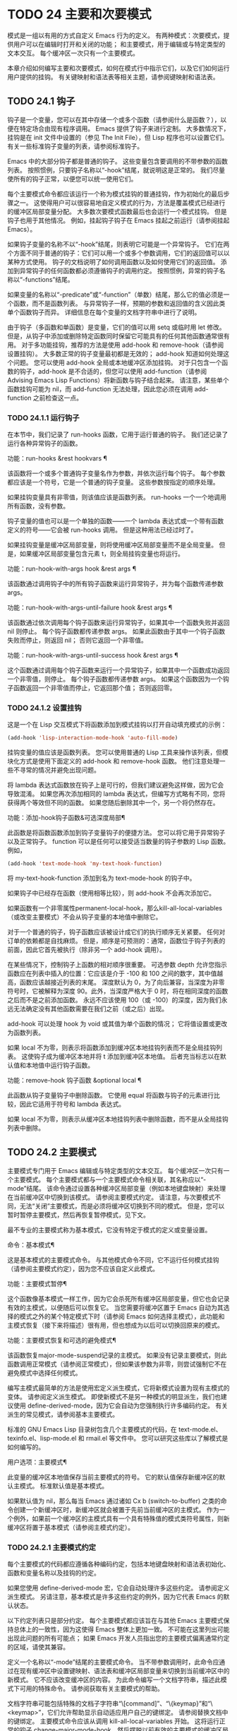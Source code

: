 #+LATEX_COMPILER: xelatex
#+LATEX_CLASS: elegantpaper
#+OPTIONS: prop:t
#+OPTIONS: ^:nil

* TODO 24 主要和次要模式
模式是一组以有用的方式自定义 Emacs 行为的定义。  有两种模式：次要模式，提供用户可以在编辑时打开和关闭的功能；  和主要模式，用于编辑或与特定类型的文本交互。  每个缓冲区一次只有一个主要模式。

本章介绍如何编写主要和次要模式，如何在模式行中指示它们，以及它们如何运行用户提供的挂钩。  有关键映射和语法表等相关主题，请参阅键映射和语法表。
** TODO 24.1 钩子

钩子是一个变量，您可以在其中存储一个或多个函数（请参阅什么是函数？），以便在特定场合由现有程序调用。  Emacs 提供了钩子来进行定制。  大多数情况下，挂钩是在 init 文件中设置的（参见 The Init File），但 Lisp 程序也可以设置它们。  有关一些标准钩子变量的列表，请参阅标准钩子。

Emacs 中的大部分钩子都是普通的钩子。  这些变量包含要调用的不带参数的函数列表。  按照惯例，只要钩子名称以“-hook”结尾，就说明这是正常的。  我们尽量使所有的钩子正常，以便您可以统一使用它们。

每个主要模式命令都应该运行一个称为模式挂钩的普通挂钩，作为初始化的最后步骤之一。  这使得用户可以很容易地自定义模式的行为，方法是覆盖模式已经进行的缓冲区局部变量分配。  大多数次要模式函数最后也会运行一个模式挂钩。  但是钩子也用于其他情况。  例如，挂起钩子钩子在 Emacs 挂起之前运行（请参阅挂起 Emacs）。

如果钩子变量的名称不以“-hook”结尾，则表明它可能是一个异常钩子。  它们在两个方面不同于普通的钩子：它们可以用一个或多个参数调用，它们的返回值可以以某种方式使用。  钩子的文档说明了如何调用函数以及如何使用它们的返回值。  添加到异常钩子的任何函数都必须遵循钩子的调用约定。  按照惯例，异常的钩子名称以“-functions”结尾。

如果变量的名称以“-predicate”或“-function”（单数）结尾，那么它的值必须是一个函数，而不是函数列表。  与异常钩子一样，预期的参数和返回值的含义因此类单个函数钩子而异。  详细信息在每个变量的文档字符串中进行了说明。

由于钩子（多函数和单函数）是变量，它们的值可以用 setq 或临时用 let 修改。  但是，从钩子中添加或删除特定函数同时保留它可能具有的任何其他函数通常很有用。  对于多功能挂钩，推荐的方法是使用 add-hook 和 remove-hook（请参阅设置挂钩）。  大多数正常的钩子变量最初都是无效的；  add-hook 知道如何处理这个问题。  您可以使用 add-hook 全局或本地缓冲区添加挂钩。  对于只包含一个函数的钩子，add-hook 是不合适的，但您可以使用 add-function（请参阅 Advising Emacs Lisp Functions）将新函数与钩子结合起来。  请注意，某些单个函数挂钩可能为 nil，而 add-function 无法处理，因此您必须在调用 add-function 之前检查这一点。

*** TODO 24.1.1 运行钩子

在本节中，我们记录了 run-hooks 函数，它用于运行普通的钩子。  我们还记录了运行各种异常钩子的函数。

功能：run-hooks &rest hookvars ¶

    该函数将一个或多个普通钩子变量名作为参数，并依次运行每个钩子。  每个参数都应该是一个符号，它是一个普通的钩子变量。  这些参数按指定的顺序处理。

    如果挂钩变量具有非零值，则该值应该是函数列表。  run-hooks 一个一个地调用所有函数，没有参数。

    钩子变量的值也可以是一个单独的函数——一个 lambda 表达式或一个带有函数定义的符号——它会被 run-hooks 调用。  但是这种用法已经过时了。

    如果挂钩变量是缓冲区局部变量，则将使用缓冲区局部变量而不是全局变量。  但是，如果缓冲区局部变量包含元素 t，则全局挂钩变量也将运行。

功能：run-hook-with-args hook &rest args ¶

    该函数通过调用钩子中的所有钩子函数来运行异常钩子，并为每个函数传递参数 args。

功能：run-hook-with-args-until-failure hook &rest args ¶

    该函数通过依次调用每个钩子函数来运行异常钩子，如果其中一个函数失败并返回 nil 则停止。  每个钩子函数都传递参数 args。  如果此函数由于其中一个钩子函数失败而停止，则返回 nil；  否则它返回一个非零值。

功能：run-hook-with-args-until-success hook &rest args ¶

    这个函数通过调用每个钩子函数来运行一个异常钩子，如果其中一个函数成功返回一个非零值，则停止。  每个钩子函数都传递参数 args。  如果这个函数因为一个钩子函数返回一个非零值而停止，它返回那个值；  否则返回零。

*** TODO 24.1.2 设置挂钩

这是一个在 Lisp 交互模式下将函数添加到模式挂钩以打开自动填充模式的示例：

#+begin_src emacs-lisp
(add-hook 'lisp-interaction-mode-hook 'auto-fill-mode)
#+end_src


挂钩变量的值应该是函数列表。  您可以使用普通的 Lisp 工具来操作该列表，但模块化方式是使用下面定义的 add-hook 和 remove-hook 函数。  他们注意处理一些不寻常的情况并避免出现问题。

将 lambda 表达式函数放在钩子上是可行的，但我们建议避免这样做，因为它会导致混淆。  如果您再次添加相同的 lambda 表达式，但编写方式略有不同，您将获得两个等效但不同的函数。  如果您随后删除其中一个，另一个将仍然存在。

功能：添加-hook钩子函数&可选深度局部¶

    此函数是将函数函数添加到钩子变量钩子的便捷方法。  您可以将它用于异常钩子以及正常钩子。  function 可以是任何可以接受适当数量的钩子参数的 Lisp 函数。  例如，

    #+begin_src emacs-lisp
      (add-hook 'text-mode-hook 'my-text-hook-function)
    #+end_src


    将 my-text-hook-function 添加到名为 text-mode-hook 的钩子中。

    如果钩子中已经存在函数（使用相等比较），则 add-hook 不会再次添加它。

    如果函数有一个非零属性permanent-local-hook，那么kill-all-local-variables（或改变主要模式）不会从钩子变量的本地值中删除它。

    对于一个普通的钩子，钩子函数应该被设计成它们的执行顺序无关紧要。  任何对订单的依赖都是自找麻烦。  但是，顺序是可预测的：通常，函数位于钩子列表的前面，因此它首先被执行（除非另一个 add-hook 调用）。

    在某些情况下，控制钩子上函数的相对顺序很重要。  可选参数 depth 允许您指示函数应在列表中插入的位置：它应该是介于 -100 和 100 之间的数字，其中值越高，函数应该越接近列表的末尾。  深度默认为 0，为了向后兼容，当深度为非零符号时，它被解释为深度 90。此外，当深度严格大于 0 时，将在相同深度的函数之后而不是之前添加函数。  永远不应该使用 100（或 -100）的深度，因为我们永远无法确定没有其他函数需要在我们之前（或之后）出现。

    add-hook 可以处理 hook 为 void 或其值为单个函数的情况；  它将值设置或更改为函数列表。

    如果 local 不为零，则表示将函数添加到缓冲区本地挂钩列表而不是全局挂钩列表。  这使钩子成为缓冲区本地并将 t 添加到缓冲区本地值。  后者充当标志以在默认值和本地值中运行钩子函数。

功能：remove-hook 钩子函数 &optional local ¶

    此函数从钩子变量钩子中删除函数。  它使用 equal 将函数与钩子的元素进行比较，因此它适用于符号和 lambda 表达式。

    如果 local 不为零，则表示从缓冲区本地挂钩列表中删除函数，而不是从全局挂钩列表中删除。

** TODO 24.2 主要模式

主要模式专门用于 Emacs 编辑或与特定类型的文本交互。  每个缓冲区一次只有一个主要模式。  每个主要模式都与一个主要模式命令相关联，其名称应以“-mode”结尾。  该命令通过设置各种缓冲区局部变量（例如本地键盘映射）来处理在当前缓冲区中切换到该模式。  请参阅主要模式约定。  请注意，与次要模式不同，无法“关闭”主要模式，而是必须将缓冲区切换到不同的模式。  但是，您可以暂时暂停主要模式，然后再恢复暂停模式，见下文。

最不专业的主要模式称为基本模式，它没有特定于模式的定义或变量设置。

命令：基本模式¶

    这是基本模式的主要模式命令。  与其他模式命令不同，它不运行任何模式挂钩（请参阅主要模式约定），因为您不应该自定义此模式。

功能：主要模式暂停¶

    这个函数像基本模式一样工作，因为它会杀死所有缓冲区局部变量，但它也会记录有效的主模式，以便随后可以恢复它。  当您需要将缓冲区置于 Emacs 自动为其选择的模式之外的某个特定模式下时（请参阅 Emacs 如何选择主模式），此功能和主模式恢复（接下来将描述）很有用，但也想成为以后可以切换回原来的模式。

功能：主要模式恢复和可选的避免模式¶

    该函数恢复major-mode-suspend记录的主模式。  如果没有记录主要模式，则此函数调用正常模式（请参阅正常模式），但如果该参数为非零，则尝试强制它不在避免模式中选择任何模式。

编写主模式最简单的方法是使用宏定义派生模式，它将新模式设置为现有主模式的变体。  请参阅定义派生模式。  即使新模式不是另一种模式的明显派生，我们也建议使用 define-derived-mode，因为它会自动为您强制执行许多编码约定。  有关派生的常见模式，请参阅基本主要模式。

标准的 GNU Emacs Lisp 目录树包含几个主要模式的代码，在 text-mode.el、texinfo.el、lisp-mode.el 和 rmail.el 等文件中。  您可以研究这些库以了解模式是如何编写的。

用户选项：主要模式¶

    此变量的缓冲区本地值保存当前主要模式的符号。  它的默认值保存新缓冲区的默认主模式。  标准默认值是基本模式。

    如果默认值为 nil，那么每当 Emacs 通过诸如 Cx b (switch-to-buffer) 之类的命令创建一个新缓冲区时，新缓冲区就会被置于先前当前缓冲区的主模式。  作为一个例外，如果前一个缓冲区的主模式具有一个具有特殊值的模式类符号属性，则新缓冲区将置于基本模式（请参阅主模式约定）。

*** TODO 24.2.1 主要模式约定

每个主要模式的代码都应遵循各种编码约定，包括本地键盘映射和语法表初始化、函数和变量名称以及挂钩的约定。

如果您使用 define-derived-mode 宏，它会自动处理许多这些约定。  请参阅定义派生模式。  另请注意，基本模式是许多这些约定的例外，因为它代表 Emacs 的默认状态。

以下约定列表只是部分约定。  每个主要模式都应该旨在与其他 Emacs 主要模式保持总体上的一致性，因为这使得 Emacs 整体上更加一致。  不可能在这里列出可能出现此问题的所有可能点；  如果 Emacs 开发人员指出您的主要模式偏离通常约定的区域，请使其兼容。

    定义一个名称以“-mode”结尾的主要模式命令。  当不带参数调用时，此命令应通过在现有缓冲区中设置键映射、语法表和缓冲区局部变量来切换到当前缓冲区中的新模式。  它不应该改变缓冲区的内容。
    为此命令编写一个文档字符串，描述此模式下可用的特殊命令。  请参阅获取有关主要模式的帮助。

    文档字符串可能包括特殊的文档子字符串“\[command]”、“\{keymap}”和“\<keymap>”，它们允许帮助显示自动适应用户自己的键绑定。  请参阅替换文档中的键绑定。
    主要模式命令应该从调用 kill-all-local-variables 开始。  这将运行正常的钩子 change-major-mode-hook，然后摆脱以前有效的主要模式的缓冲区局部变量。  请参阅创建和删除缓冲区本地绑定。
    主模式命令应该将变量主模式设置为主模式命令符号。  这就是 describe-mode 发现要打印的文档的方式。
    主模式命令应该将变量 mode-name 设置为模式的“漂亮”名称，通常是一个字符串（但请参阅模式行的数据结构，以了解其他可能的形式）。  模式的名称出现在模式行中。
    直接连续调用两次主模式命令不应失败，并且应该与仅调用一次命令执行相同的操作。  换句话说，主模式命令应该是幂等的。
    由于所有全局名称都在同一个名称空间中，因此作为模式一部分的所有全局变量、常量和函数的名称都应该以主模式名称开头（或者如果名称很长，则使用它的缩写）。  请参阅 Emacs Lisp 编码约定。
    在诸如编程语言之类的用于编辑某种结构化文本的主要模式中，根据结构对文本进行缩进可能很有用。  所以模式应该将 indent-line-function 设置为合适的函数，并且可能自定义其他变量进行缩进。  请参阅代码的自动缩进。
    主模式通常应该有自己的键映射，在该模式的所有缓冲区中用作本地键映射。  主模式命令应该调用 use-local-map 来安装这个本地地图。  有关详细信息，请参阅活动键盘映射。

    此键映射应永久存储在名为 modename-mode-map 的全局变量中。  通常定义模式的库会设置这个变量。

    有关如何编写代码来设置模式的键映射变量的建议，请参见稳健定义变量的技巧。
    主模式键映射中绑定的键序列通常应以 Cc 开头，后跟控制字符、数字或 {、}、<、>、: 或 ;。  其他标点符号为次要模式保留，普通字母为用户保留。

    主要模式也可以重新绑定键 Mn、Mp 和 Ms。Mn 和 Mp 的绑定通常应该是某种向前和向后移动，但这并不一定意味着光标移动。

    如果主模式提供的命令以更适合该模式所用文本的方式执行相同的工作，则主模式重新绑定标准键序列是合法的。  例如，用于编辑编程语言的主要模式可能会重新定义 CMa，以便以更适合该语言的方式移动到函数的开头。  根据主要模式的需要定制 CMa 的推荐方法是设置开始定义函数（请参阅移动平衡表达式）以调用特定于模式的函数。

    主模式重新绑定标准键序列也是合法的，其标准含义在该模式中很少有用。  例如，minibuffer 模式重新绑定 Mr，其标准含义在 minibuffer 中很少使用。  Dired 或 Rmail 等不允许自插入文本的主要模式可以合理地将字母和其他打印字符重新定义为特殊命令。
    编辑文本的主要模式不应将 RET 定义为除了插入换行符之外的任何操作。  但是，对于用户不直接编辑的文本的特殊模式（例如 Dired 和 Info 模式）重新定义 RET 以执行完全不同的操作是可以的。
    主要模式不应更改主要取决于用户偏好的选项，例如是否启用自动填充模式。  让每个用户来决定。  但是，主要模式应该自定义其他变量，以便在用户决定使用自动填充模式时有用。
    该模式可以有自己的语法表，也可以与其他相关模式共享一个语法表。  如果它有自己的语法表，它应该将其存储在名为 modename-mode-syntax-table 的变量中。  请参阅语法表。
    如果该模式处理具有注释语法的语言，它应该设置定义注释语法的变量。  请参阅 GNU Emacs 手册中的选项控制注释。
    模式可能有自己的缩写表，也可能与其他相关模式共享一个缩写表。  如果它有自己的缩写表，它应该将其存储在名为 modename-mode-abbrev-table 的变量中。  如果主模式命令本身定义了任何缩写，它应该将系统标志参数的 t 传递给 define-abbrev。  请参阅定义缩写。
    该模式应通过为变量 font-lock-defaults 设置缓冲区本地值来指定如何为字体锁定模式进行突出显示（请参阅字体锁定模式）。
    如果可能，模式定义的每个面都应该从现有的 Emacs 面继承。  请参见基本面和字体锁定面。
    考虑将特定于模式的菜单添加到菜单栏。  这最好包括最重要的菜单特定设置和命令，使用户能够快速有效地发现主要功能。
    考虑为模式添加特定于模式的上下文菜单，以便在用户激活上下文菜单模式时使用（请参阅 Emacs 手册中的菜单鼠标单击）。  为此，定义一个特定于模式的函数，该函数根据鼠标在缓冲区中单击 3 的位置构建一个或多个菜单，然后将该函数添加到 context-menu-functions 的缓冲区本地值。
    模式应指定 Imenu 应如何查找缓冲区的定义或部分，方法是为变量 imenu-generic-expression 设置缓冲区局部值，为两个变量 imenu-prev-index-position-function 和 imenu-extract -index-name-function，或用于变量 imenu-create-index-function（参见 Imenu）。
    该模式可以告诉 ElDoc 模式如何通过向特殊钩子 eldoc-documentation-functions 添加一个或多个缓冲区本地条目来检索不同类型的文档。
    该模式可以通过将一个或多个缓冲区本地条目添加到特殊的钩子完成点函数来指定如何完成各种关键字。  请参阅普通缓冲区中的完成。
    要为 Emacs 自定义变量创建缓冲区本地绑定，请在主要模式命令中使用 make-local-variable，而不是 make-variable-buffer-local。  后一个函数将使变量对随后设置的每个缓冲区都是局部的，这将影响不使用此模式的缓冲区。  模式具有这样的全局效应是不可取的。  请参阅缓冲区局部变量。

    除了极少数例外，在 Lisp 包中使用 make-variable-buffer-local 的唯一合理方法是用于仅在该包中使用的变量。  在其他包使用的变量上使用它会干扰它们。
    每个主要模式都应该有一个名为 modename-mode-hook 的普通模式挂钩。  主模式命令应该做的最后一件事是调用 run-mode-hooks。  这将运行正常的钩子 change-major-mode-after-body-hook、模式钩子、函数 hack-local-variables（当缓冲区访问文件时），然后运行正常的钩子 after-change-major-mode -钩。  请参阅模式挂钩。
    主模式命令可以通过调用其他一些主模式命令（称为父模式）开始，然后更改它的一些设置。  执行此操作的模式称为派生模式。  定义一个的推荐方法是使用 define-derived-mode 宏，但这不是必需的。  这种模式应该在延迟模式挂钩表单中调用父模式命令。  （使用 define-derived-mode 会自动执行此操作。）请参阅定义派生模式和模式挂钩。
    如果用户将缓冲区从该模式切换到任何其他主要模式时需要做一些特殊的事情，则该模式可以为 change-major-mode-hook 设置一个缓冲区本地值（请参阅创建和删除缓冲区本地绑定）。
    如果此模式仅适用于由模式本身（而不是用户在键盘上键入或通过外部文件）生成的特别准备的文本，则主模式命令符号应具有名为 mode-class 的属性，其值为 special ，穿上如下：

    #+begin_src emacs-lisp
      (put 'funny-mode 'mode-class 'special)
    #+end_src

    这告诉 Emacs 在当前缓冲区处于搞笑模式时创建的新缓冲区不应置于搞笑模式，即使主要模式的默认值为 nil。  默认情况下，major-mode 的值 nil 表示在创建新缓冲区时使用当前缓冲区的主要模式（请参阅 Emacs 如何选择主要模式），但对于此类特殊模式，将使用基本模式。  Dired、Rmail 和缓冲区列表等模式使用此功能。

    函数 view-buffer 不会在 mode-class 特殊的缓冲区中启用 View 模式，因为这些模式通常提供它们自己的类似 View 的绑定。

    如果父模式是特殊的，define-derived-mode 宏会自动将派生模式标记为特殊。  特殊模式是此类模式继承的方便父级；  请参阅基本主要模式。
    如果您想让新模式成为具有某些可识别名称的文件的默认模式，请将一个元素添加到 auto-mode-alist 以选择这些文件名的模式（请参阅 Emacs 如何选择主要模式）。  如果将模式命令定义为自动加载，则应将此元素添加到调用自动加载的同一文件中。  如果您为 mode 命令使用自动加载 cookie，您还可以为添加元素的表单使用自动加载 cookie（请参阅自动加载 cookie）。  如果您不自动加载模式命令，则在包含模式定义的文件中添加元素就足够了。
    应该编写文件中定义模式的顶级表单，以便可以对它们进行多次评估而不会产生不利后果。  例如，使用 defvar 或 defcustom 设置与模式相关的变量，这样如果它们已经有值就不会重新初始化（请参阅定义全局变量）。

*** TODO 24.2.2 Emacs 如何选择主模式

当 Emacs 访问一个文件时，它会根据文件名或文件本身的信息自动为缓冲区选择一个主要模式。  它还处理文件文本中指定的局部变量。

命令：正常模式&可选的查找文件¶

    此函数为当前缓冲区建立正确的主模式和缓冲区局部变量绑定。  它调用 set-auto-mode（见下文）。  从 Emacs 26.1 开始，它不再运行 hack-local-variables，这现在在主要模式初始化时在 run-mode-hooks 中完成（请参阅 Mode Hooks）。

    如果 normal-mode 的 find-file 参数不为 nil，则 normal-mode 假定 find-file 函数正在调用它。  在这种情况下，它可能会在“-*-”行或文件末尾处理局部变量。  变量 enable-local-variables 控制是否这样做。  有关文件的局部变量部分的语法，请参阅 GNU Emacs 手册中的文件中的局部变量。

    如果您以交互方式运行正常模式，则参数 find-file 通常为零。  在这种情况下，正常模式无条件地处理任何文件局部变量。

    该函数调用 set-auto-mode 来选择和设置主模式。  如果这没有指定模式，则缓冲区保持在由默认值 major-mode 确定的主要模式（见下文）。

    normal-mode 在对主要模式命令的调用周围使用条件大小写，因此错误被捕获并报告为“文件模式规范错误”，然后是原始错误消息。

功能：set-auto-mode &optional keep-mode-if-same ¶

    该函数选择和设置适合当前缓冲区的主要模式。  它基于“-*-”行、文件末尾附近的任何“模式：”局部变量、“#！”做出决定（按优先顺序）  行（使用interpreter-mode-alist），缓冲区开头的文本（使用magic-mode-alist），最后是访问的文件名（使用auto-mode-alist）。  请参阅 GNU Emacs 手册中的如何选择主要模式。  如果 enable-local-variables 为 nil，set-auto-mode 不会检查 '-*-' 行或文件末尾附近的任何模式标记。

    有些文件类型不适合扫描文件内容以查找模式说明符。  例如，一个 tar 归档文件可能碰巧在文件末尾附近包含一个成员文件，该文件具有一个局部变量部分，该部分指定该特定文件的模式。  这不应应用于包含的 tar 文件。  类似地，一个 tiff 图像文件可能恰好包含似乎与“-*-”模式匹配的第一行。  由于这些原因，这两个文件扩展名都是禁止本地变量正则表达式列表的成员。  将模式添加到此列表以防止 Emacs 搜索它们以查找任何类型的局部变量（不仅仅是模式说明符）。

    如果 keep-mode-if-same 不为零，如果缓冲区已经处于正确的主模式，则此函数不会调用模式命令。  例如， set-visited-file-name 将其设置为 t 以避免杀死用户可能已设置的缓冲区局部变量。

功能：设置缓冲区主要模式缓冲区¶

    该函数将缓冲区的主模式设置为默认值major-mode；  如果为 nil，则使用当前缓冲区的主要模式（如果合适的话）。  作为一个例外，如果缓冲区的名称是 *scratch*，它会将模式设置为 initial-major-mode。

    用于创建缓冲区的低级原语不使用此函数，但中级命令（例如 switch-to-buffer 和 find-file-noselect）在创建缓冲区时使用它。

用户选项：初始主要模式¶

    该变量的值决定了初始 *scratch* 缓冲区的主要模式。  该值应该是一个主要模式命令的符号。  默认值为 lisp-interaction-mode。

变量：解释器模式列表¶

    此变量指定用于在“#！”中指定命令解释器的脚本的主要模式 线。  它的值是一个具有表单元素的列表（regexp .mode）；  如果文件指定了与 \\`regexp\\' 匹配的解释器，则表示使用模式模式。  例如，默认元素之一是 ("python[0-9.]*" .python-mode)。

变量：magic-mode-alist ¶

    该变量的值是一个具有 (regexp . function) 形式元素的列表，其中 regexp 是正则表达式，而 function 是函数或 nil。  访问文件后，如果缓冲区开头的文本与正则表达式匹配且函数非零，则 set-auto-mode 调用函数；  如果 function 为 nil，则 auto-mode-alist 将决定模式。

变量：magic-fallback-mode-alist ¶

    这与magic-mode-alist 类似，但仅在auto-mode-alist 未指定此文件的模式时才处理。

变量：自动模式列表¶

    此变量包含文件名模式（正则表达式）和相应的主要模式命令的关联列表。  通常，文件名模式会测试后缀，例如“.el”和“.c”，但不必如此。  alist 的一个普通元素看起来像 (regexp . mode-function)。

    例如，
    #+begin_src emacs-lisp
      (("\\`/tmp/fol/" . text-mode)
       ("\\.texinfo\\'" . texinfo-mode)
       ("\\.texi\\'" . texinfo-mode)

       ("\\.el\\'" . emacs-lisp-mode)
       ("\\.c\\'" . c-mode)
       ("\\.h\\'" . c-mode)
       …)
    #+end_src

    当您访问扩展文件名（请参阅扩展文件名的函数）的文件时，使用 file-name-sans-versions（请参阅文件名组件）删除版本号和备份后缀，匹配正则表达式，set-auto-mode 调用相应的模式功能。  此功能使 Emacs 能够为大多数文件选择正确的主要模式。

    如果 auto-mode-alist 的元素具有 (regexp function t) 形式，那么在调用函数之后，Emacs 会再次搜索 auto-mode-alist 以匹配文件名中之前不匹配的部分。  这个特性对解压包很有用：一个形式的条目（“\\.gz\\'”函数t）可以解压文件，然后根据名称sans'.gz'将解压后的文件置于正确的模式。

    如果 auto-mode-alist 有多个元素的正则表达式匹配文件名，Emacs 将使用第一个匹配项。

    下面是一个示例，说明如何将几个模式对添加到 auto-mode-alist。  （你可以在你的 init 文件中使用这种表达式。）

    #+begin_src emacs-lisp
      (setq auto-mode-alist
	(append
	 ;; File name (within directory) starts with a dot.
	 '(("/\\.[^/]*\\'" . fundamental-mode)
	   ;; File name has no dot.
	   ("/[^\\./]*\\'" . fundamental-mode)
	   ;; File name ends in ‘.C’.
	   ("\\.C\\'" . c++-mode))
	 auto-mode-alist))
    #+end_src
*** TODO 24.2.3 获取有关主要模式的帮助

describe-mode 函数提供有关主要模式的信息。  它通常绑定到 Ch m。  它使用变量major-mode 的值（参见Major Modes），这就是为什么每个主要模式命令都需要设置该变量的原因。

命令：描述模式&可选缓冲区¶

    此命令显示当前缓冲区的主要模式和次要模式的文档。  它使用文档功能来检索主要和次要模式命令的文档字符串（请参阅访问文档字符串）。

    如果使用非零缓冲区参数从 Lisp 调用，此函数将显示该缓冲区的主要和次要模式的文档，而不是当前缓冲区的文档。

*** TODO 24.2.4 定义派生模式

定义新的主要模式的推荐方法是使用 define-derived-mode 从现有的主要模式派生它。  如果没有密切相关的模式，您应该从 text-mode、special-mode 或 prog-mode 继承。  请参阅基本主要模式。  如果这些都不合适，您可以从基本模式继承（请参阅主要模式）。

宏：define-derived-mode 变体父名 docstring keyword-args... body... ¶

    该宏将variant 定义为主要模式命令，使用name 作为模式名称的字符串形式。  variant 和 parent 应该是不带引号的符号。

    新的命令变体被定义为调用函数 parent，然后覆盖该父模式的某些方面：

	 新模式有自己的稀疏键映射，名为 variant-map。  define-derived-mode 使父模式的键映射成为新映射的父映射，除非变体映射已经设置并且已经有一个父映射。
	 新模式有自己的语法表，保存在变量 variant-syntax-table 中，除非您使用 :syntax-table 关键字覆盖它（见下文）。  define-derived-mode 使父模式的语法表成为变体语法表的父模式，除非后者已经设置并且已经有一个不同于标准语法表的父模式。
	 新模式有自己的缩写表，保存在变量 variant-abbrev-table 中，除非您使用 :abbrev-table 关键字覆盖它（见下文）。
	 新模式有自己的模式挂钩，variant-hook。  它运行这个钩子，在运行它的祖先模式的钩子之后，使用 run-mode-hooks，作为它做的最后一件事，除了运行它可能有的任何 :after-hook 形式。  请参阅模式挂钩。

    此外，您可以指定如何使用 body 覆盖 parent 的其他方面。  命令变体在设置所有通常的覆盖之后，就在运行模式挂钩之前评估正文中的表单。

    如果 parent 具有非 nil 模式类符号属性，则 define-derived-mode 将 variant 的模式类属性设置为相同的值。  例如，这可以确保如果 parent 是特殊模式，则 variant 也是特殊模式（请参阅主要模式约定）。

    您还可以为父级指定 nil。  这使新模式没有父模式。  然后，define-derived-mode 的行为如上所述，但是，当然，省略了与 parent 相关的所有操作。

    参数 docstring 指定新模式的文档字符串。  define-derived-mode 在此文档字符串的末尾添加一些有关模式挂钩的一般信息，然后是模式的键盘映射。  如果省略 docstring，define-derived-mode 会生成一个文档字符串。

    关键字参数是关键字和值对。  评估除 :after-hook 之外的值。  当前支持以下关键字：

    ：语法表

	 您可以使用它来显式指定新模式的语法表。  如果指定 nil 值，则新模式使用与 parent 相同的语法表，如果 parent 为 nil，则使用标准语法表。  （请注意，这不遵循用于非关键字参数的约定，即 nil 值等同于不指定参数。）
    ：缩写表

	 您可以使用它来明确指定新模式的缩写表。  如果指定 nil 值，则新模式使用与父级相同的缩写表，如果父级为 nil，则使用基本模式缩写表。  （同样，一个 nil 值不等同于不指定这个关键字。）
    ：交互的

	 默认情况下，模式是交互式命令。  如果您指定 nil 值，则此处定义的模式将不是交互式的。  这对于那些从不打算由用户手动激活但只应该在某些特殊格式的缓冲区中使用的模式很有用。
    ：团体

	 如果指定了此项，则该值应该是此模式的自定义组。  （并非所有主要模式都有一个。）customize-mode 命令使用它。  define-derived-mode 不会自动定义指定的定制组。
    : 挂机后

	 这个可选的关键字指定了一个 Lisp 表单，在模式钩子运行之后，作为模式函数的最终动作进行评估。  它不应该被引用。  由于可能在模式函数终止后评估表单，因此它不应访问模式函数本地状态的任何元素。  :after-hook 形式对于设置依赖于用户设置的模式方面很有用，而这些设置又可能在模式挂钩中被更改。

    这是一个假设的例子：

    #+begin_src emacs-lisp
      (defvar hypertext-mode-map
	(let ((map (make-sparse-keymap)))
	  (define-key map [down-mouse-3] 'do-hyper-link)
	  map))

      (define-derived-mode hypertext-mode
	text-mode "Hypertext"
	"Major mode for hypertext."
	(setq-local case-fold-search nil))
    #+end_src

    不要在定义中编写交互式规范；  定义派生模式会自动执行此操作。

功能：派生模式-p &rest模式¶

    如果当前主模式派生自符号模式给出的任何主模式，则此函数返回非零。

*** TODO 24.2.5 基本主要模式

除基本模式外，其他主要模式通常源自三种主要模式：文本模式、程序模式和特殊模式。  虽然 Text 模式本身很有用（例如，用于编辑以 .txt 结尾的文件），但 Prog 模式和 Special 模式的存在主要是为了让其他模式从中派生。

应尽可能直接或间接地从这三种模式中的一种派生出新的主要模式。  一个原因是这允许用户为整个系列的相关模式（例如，所有编程语言模式）定制单个模式挂钩（例如，prog-mode-hook）。

命令：文本模式¶

    文本模式是编辑人类语言的主要模式。  它将 '"' 和 '\' 字符定义为具有标点语法（参见语法类表），并将 M-TAB 绑定到 ispell-complete-word（参见 GNU Emacs 手册中的拼写）。

    从文本模式派生的主要模式的一个示例是 HTML 模式。  请参阅 GNU Emacs 手册中的 SGML 和 HTML 模式。

命令：编程模式¶

    Prog 模式是包含编程语言源代码的缓冲区的基本主要模式。  Emacs 中内置的大部分编程语言主要模式都是从它衍生而来的。

    Prog 模式将 parse-sexp-ignore-comments 绑定到 t（参见基于解析的运动命令）和从左到右的双向段落方向（参见双向显示）。

命令：特殊模式¶

    特殊模式是包含由 Emacs 专门生成的文本的缓冲区的基本主要模式，而不是直接从文件中生成。  从特殊模式派生的主要模式被赋予特殊的模式类属性（请参阅主要模式约定）。

    特殊模式将缓冲区设置为只读。  它的键映射定义了几个常见的绑定，包括 q 用于退出窗口和 g 用于恢复缓冲区（请参阅 Reverting）。

    从特殊模式派生的主要模式的一个示例是缓冲区菜单模式，它由 *Buffer List* 缓冲区使用。  请参阅 GNU Emacs 手册中的列出现有缓冲区。

此外，制表数据缓冲区的模式可以继承自制表模式，而制表模式又派生自特殊模式。  请参阅列表模式。

*** TODO 24.2.6 模式挂钩

每个主要模式命令都应该通过运行与模式无关的普通钩子 change-major-mode-after-body-hook、其模式钩子和普通钩子 after-change-major-mode-hook 来完成。  它通过调用 run-mode-hooks 来做到这一点。  如果主模式是派生模式，也就是说，如果它在其主体中调用另一个主模式（父模式），它应该在 delay-mode-hooks 中执行此操作，以便父模式不会自己运行这些挂钩。  相反，派生模式对 run-mode-hooks 的调用也会运行父模式挂钩。  请参阅主要模式约定。

Emacs 22 之前的 Emacs 版本没有延迟模式挂钩。  24 之前的版本没有 change-major-mode-after-body-hook。  当用户实现的主要模式不使用 run-mode-hooks 并且尚未更新以使用这些新功能时，它们将不会完全遵循这些约定：它们可能过早运行父模式挂钩，或者无法运行之后-更改主要模式挂钩。  如果您遇到这样的主要模式，请更正它以遵循这些约定。

当您使用 define-derived-mode 定义主要模式时，它会自动确保遵循这些约定。  如果您“手动”定义主模式，而不是使用定义派生模式，请使用以下函数自动处理这些约定。

功能：run-mode-hooks &rest hookvars ¶

    主要模式应使用此函数运行其模式挂钩。  它类似于 run-hooks（参见 Hooks），但它也运行 change-major-mode-after-body-hook、hack-local-variables（当缓冲区访问文件时）（参见文件局部变量）和更改后主要模式挂钩。  它所做的最后一件事是评估父模式声明的任何 :after-hook 形式（请参阅定义派生模式）。

    在执行延迟模式挂钩表单期间调用此函数时，它不会运行挂钩或破解本地变量或立即评估表单。  相反，它会安排下一次调用 run-mode-hooks 来运行它们。

宏：delay-mode-hooks body… ¶

    当一个主模式命令调用另一个主模式命令时，它应该在延迟模式挂钩内执行此操作。

    该宏执行 body，但在 body 执行期间告诉所有 run-mode-hooks 调用延迟运行它们的钩子。  在 delay-mode-hooks 构造结束后，挂钩将在下一次调用 run-mode-hooks 期间实际运行。

变量：更改主要模式后主体挂钩¶

    这是一个由 run-mode-hooks 运行的普通钩子。  它在模式挂钩之前运行。

变量：after-change-major-mode-hook ¶

    这是一个由 run-mode-hooks 运行的普通钩子。  它在每个正确编写的主要模式命令的最后运行。

*** TODO 24.2.7 列表模式

列表模式是显示列表数据的主要模式，即由条目组成的数据，每个条目占一行文本，其内容分为列。  表格列表模式提供了漂亮打印行和列的工具，并根据每列中的值对行进行排序。  它源自特殊模式（参见基本主要模式）。

表格列表模式旨在被更专业的主要模式用作父模式。  示例包括进程菜单模式（参见进程信息）和包菜单模式（参见 GNU Emacs 手册中的包菜单）。

这样的派生模式应该以通常的方式使用 define-derived-mode，将 tabulated-list-mode 指定为第二个参数（请参阅定义派生模式）。  define-derived-mode 表单的主体应通过为下面记录的变量分配值来指定表格数据的格式；  可选地，然后它可以调用函数 tabulated-list-init-header，它将用列的名称填充标题。

派生模式还应该定义一个列表命令。  这不是模式命令，是用户调用的（例如，Mx list-processes）。  列表命令应该创建或切换到缓冲区，打开派生模式，指定列表数据，最后调用 tabulated-list-print 填充缓冲区。

用户选项：tabulated-list-gui-sort-indicator-asc ¶

    此变量指定要在 GUI 框架上使用的字符，以指示该列按升序排序。

    每当您更改列表缓冲区中的排序方向时，该指示器都会在升序（“asc”）和降序（“desc”）之间切换。

用户选项：tabulated-list-gui-sort-indicator-desc ¶

    与 tabulated-list-gui-sort-indicator-asc 类似，但在列按降序排序时使用。

用户选项：tabulated-list-tty-sort-indicator-asc ¶

    与 tabulated-list-gui-sort-indicator-asc 类似，但用于文本模式框架。

用户选项：tabulated-list-tty-sort-indicator-desc ¶

    与 tabulated-list-tty-sort-indicator-asc 类似，但在列按降序排序时使用。

变量：表格列表格式¶

    此缓冲区局部变量指定列表数据的格式。  它的值应该是一个向量。  向量的每个元素代表一个数据列，并且应该是一个列表（名称宽度排序），其中

	 name 是列的名称（字符串）。
	 width 是为列保留的宽度（整数）。  这对于运行到每行末尾的最后一列是没有意义的。
	 sort 指定如何按列对条目进行排序。  如果为 nil，则该列不能用于排序。  如果为 t，则通过比较字符串值对列进行排序。  否则，这应该是排序的谓词函数（请参阅重新排列列表的函数），它接受与表格列表条目的元素形式相同的两个参数（见下文）。

变量：表格列表条目¶

    此缓冲区局部变量指定列表缓冲区中显示的条目。  它的值应该是一个列表或一个函数。

    如果值是一个列表，每个列表元素对应一个条目，并且应该有形式（id 内容），其中

	 id 要么是 nil，要么是一个标识条目的 Lisp 对象。  如果是后者，则在重新排序条目时，光标将停留在同一条目上。  比较是用相等的。
	 contents 是一个向量，其元素数量与 tabulated-list-format 相同。  每个向量元素要么是一个字符串，它按原样插入缓冲区，要么是一个列表（label .properties），这意味着通过调用 insert-text-button 以标签和属性作为参数来插入一个文本按钮（参见制作纽扣）。

	 这些字符串中的任何一个都不应有换行符。

    否则，该值应该是一个函数，该函数在不带参数调用时返回上述形式的列表。

变量：tabulated-list-revert-hook ¶

    这个正常的钩子在恢复列表缓冲区之前运行。  派生模式可以向此挂钩添加一个函数以重新计算表格列表条目。

变量：表格列表打印机¶

    这个变量的值是被调用来插入一个条目的函数，包括它的终止换行符。  该函数应接受两个参数，id 和 contents，其含义与 tabulated-list-entries 中的含义相同。  默认值是一个以直接方式插入条目的函数；  以更复杂的方式使用列表模式的模式可以指定另一个功能。

变量：表格列表排序键¶

    此变量的值指定列表缓冲区的当前排序键。  如果为 nil，则不进行排序。  否则，它应该具有 (name .flip) 形式，其中 name 是与 tabulated-list-format 中的列名之一匹配的字符串，并且如果非 nil，则翻转表示反转排序顺序。

功能：列表列表初始化头 ¶

    此函数计算并设置列表缓冲区的标题行格式（请参阅窗口标题行），并为标题行分配一个键盘映射，以允许通过单击列标题对条目进行排序。

    来自 Tabulated List 模式的模式应该在设置上述变量后调用它（特别是，仅在设置 tabulated-list-format 之后）。

功能：tabulated-list-print &optional remember-pos update ¶

    此函数使用条目填充当前缓冲区。  它应该由列表命令调用。  它擦除缓冲区，根据 tabulated-list-sort-key 对 tabulated-list-entries 指定的条目进行排序，然后调用 tabulated-list-printer 指定的函数插入每个条目。

    如果可选参数 remember-pos 不为零，则此函数在当前行查找 id 元素（如果有），并在（重新）插入所有条目后尝试移动到该条目。

    如果可选参数 update 不为零，则此函数将仅删除或添加自上次打印以来已更改的条目。  如果自上次调用此函数以来大多数条目没有更改，则速度会快几倍。  结果的唯一区别是通过 tabulated-list-put-tag 放置的标签不会从未更改的条目中删除（通常所有标签都被删除）。

功能：表格列表删除条目¶

    此函数删除点处的条目。

    它返回一个列表（id cols），其中 id 是已删除条目的 ID，而 cols 是其列描述符的向量。  它将点移动到当前行的开头。  如果该点没有条目，则返回 nil。

    请注意，此函数仅更改缓冲区内容；  它不会改变表格列表条目。

功能：tabulated-list-get-id &optional pos ¶

    这个 defsubst 从 tabulated-list-entries（如果它是一个列表）或从 tabulated-list-entries 返回的列表（如果它是一个函数）返回 ID 对象。  如果省略或为零，则 pos 默认为点。

功能：tabulated-list-get-entry &optional pos ¶

    这个 defsubst 从 tabulated-list-entries （如果它是一个列表）或从 tabulated-list-entries 返回的列表（如果它是一个函数）返回条目对象。  这将是 pos 处 ID 的向量。  如果 pos 处没有条目，则函数返回 nil。

功能：tabulated-list-header-overlay-p &optional POS ¶

    如果 pos 处有假头，则此 defsubst 返回非 nil。  如果 tabulated-list-use-header-line 为 nil，则使用假标题将列名放在缓冲区的开头。  如果省略或为零，则 pos 默认为 point-min。

功能：tabulated-list-put-tag 标签&可选的提前 ¶

    该函数将标签放在当前行的填充区域。  填充区域可以是行首的空白区域，其宽度由 tabulated-list-padding 控制。  tag 应该是一个字符串，长度小于或等于 tabulated-list-padding。  如果Advance 不为零，则此函数逐行前进。

功能：表格列表清除所有标签¶

    此函数清除当前缓冲区中填充区域的所有标签。

功能：tabulated-list-set-col col desc &optional change-entry-data ¶

    此函数在点更改列表条目，将 col 设置为 desc。  col 是要更改的列号，或要更改的列的名称。  desc 是新的列描述符，它是通过 tabulated-list-print-col 插入的。

    如果 change-entry-data 不为零，则此函数通过将向量的列描述符设置为 desc 来修改底层数据（通常是列表 tabulated-list-entries 中的列描述符）。

*** TODO 24.2.8 通用模式

通用模式是简单的主要模式，基本支持注释语法和字体锁定模式。  要定义通用模式，请使用宏 define-generic-mode。  有关使用 define-generic-mode 的一些示例，请参见文件 generic-x.el。

宏：define-generic-mode mode comment-list keyword-list font-lock-list auto-mode-list function-list &optional docstring ¶

    该宏定义了一个名为 mode 的通用模式命令（一个符号，不带引号）。  可选参数 docstring 是 mode 命令的文档。  如果您不提供它，define-generic-mode 默认会生成一个。

    参数注释列表是一个列表，其中每个元素要么是一个字符，要么是一个或两个字符的字符串，要么是一个 cons 单元格。  在模式的语法表中设置一个字符或字符串作为注释起始符。  如果条目是 cons 单元格，则将 CAR 设置为评论起始者，并将 CDR 设置为评论结束者。  （如果您希望注释在行尾结束，则使用 nil 表示后者。）请注意，语法表机制对实际可能的注释起始符和结束符有限制。  请参阅语法表。

    参数关键字列表是要使用 font-lock-keyword-face 突出显示的关键字列表。  每个关键字都应该是一个字符串。  同时，font-lock-list 是要突出显示的附加表达式的列表。  此列表的每个元素都应具有与 font-lock-keywords 元素相同的形式。  请参阅基于搜索的字体。

    参数 auto-mode-list 是要添加到变量 auto-mode-alist 的正则表达式列表。  它们是通过执行 define-generic-mode 形式添加的，而不是通过扩展宏调用。

    最后，function-list 是 mode 命令调用额外设置的函数列表。  它在运行模式挂钩变量 mode-hook 之前调用这些函数。

*** TODO 24.2.9 主要模式示例

文本模式可能是除基本模式之外最简单的模式。  以下是 text-mode.el 的摘录，说明了上面列出的许多约定：

#+begin_src emacs-lisp


  ;; Create the syntax table for this mode.
  (defvar text-mode-syntax-table
    (let ((st (make-syntax-table)))
      (modify-syntax-entry ?\" ".   " st)
      (modify-syntax-entry ?\\ ".   " st)
      ;; Add 'p' so M-c on 'hello' leads to 'Hello', not 'hello'.
      (modify-syntax-entry ?' "w p" st)
      …
      st)
    "Syntax table used while in `text-mode'.")


  ;; Create the keymap for this mode.

  (defvar text-mode-map
    (let ((map (make-sparse-keymap)))
      (define-key map "\e\t" 'ispell-complete-word)
      …
      map)
    "Keymap for `text-mode'.
  Many other modes, such as `mail-mode', `outline-mode' and
  `indented-text-mode', inherit all the commands defined in this map.")
#+end_src

以下是 Lisp 模式语法和缩写表的定义方式：
#+begin_src emacs-lisp
  (define-derived-mode text-mode nil "Text"
    "Major mode for editing text written for humans to read.
  In this mode, paragraphs are delimited only by blank or white lines.
  You can thus get the full benefit of adaptive filling
   (see the variable `adaptive-fill-mode').
  \\{text-mode-map}
  Turning on Text mode runs the normal hook `text-mode-hook'."

    (setq-local text-mode-variant t)
    (setq-local require-final-newline mode-require-final-newline))
#+end_src

Lisp 的三种模式共享它们的大部分代码。  例如，Lisp 模式和 Emacs Lisp 模式继承自 Lisp Data 模式，Lisp 交互模式继承自 Emacs Lisp 模式。

除此之外，Lisp 数据模式设置了 comment-start 变量来处理 Lisp 注释：

#+begin_src emacs-lisp
  (setq-local comment-start ";")
  …
#+end_src


每种不同的 Lisp 模式都有一个稍微不同的键盘映射。  例如，Lisp 模式将 Cc Cz 绑定到 run-lisp，但其他 Lisp 模式没有。  然而，所有的 Lisp 模式都有一些共同的命令。  以下代码设置常用命令：
#+begin_src emacs-lisp
  (defvar lisp-mode-shared-map
    (let ((map (make-sparse-keymap)))
      (set-keymap-parent map prog-mode-map)
      (define-key map "\e\C-q" 'indent-sexp)
      (define-key map "\177" 'backward-delete-char-untabify)
      map)
    "Keymap for commands shared by all sorts of Lisp modes.")
#+end_src

这是为 Lisp 模式设置键盘映射的代码：
#+begin_src emacs-lisp
  (defvar lisp-mode-map
    (let ((map (make-sparse-keymap))
	  (menu-map (make-sparse-keymap "Lisp")))
      (set-keymap-parent map lisp-mode-shared-map)
      (define-key map "\e\C-x" 'lisp-eval-defun)
      (define-key map "\C-c\C-z" 'run-lisp)
      …
      map)
    "Keymap for ordinary Lisp mode.
  All commands in `lisp-mode-shared-map' are inherited by this map.")
#+end_src

最后，这是 Lisp 模式的主要模式命令：
#+begin_src emacs-lisp
  (define-derived-mode lisp-mode lisp-data-mode "Lisp"
    "Major mode for editing Lisp code for Lisps other than GNU Emacs Lisp.
  Commands:
  Delete converts tabs to spaces as it moves back.
  Blank lines separate paragraphs.  Semicolons start comments.

  \\{lisp-mode-map}
  Note that `run-lisp' may be used either to start an inferior Lisp job
  or to switch back to an existing one."

    (setq-local find-tag-default-function 'lisp-find-tag-default)
    (setq-local comment-start-skip
		"\\(\\(^\\|[^\\\n]\\)\\(\\\\\\\\\\)*\\)\\(;+\\|#|\\) *")
    (setq imenu-case-fold-search t))
#+end_src
** TODO 24.3 次要模式
次要模式提供可选功能，用户可以独立于主要模式的选择启用或禁用这些功能。  次要模式可以单独或组合启用。

大多数次要模式实现独立于主要模式的功能，因此可以与大多数主要模式一起使用。  例如，自动填充模式适用于任何允许文本插入的主要模式。  然而，一些次要模式特定于特定的主要模式。  例如，Diff Auto Refine 模式是一种次要模式，仅用于 Diff 模式。

理想情况下，无论其他有效的次要模式如何，次要模式都应该具有其所需的效果。  应该可以以任何顺序激活和停用次要模式。

变量：本地次要模式¶

    此缓冲区局部变量列出了当前缓冲区中当前启用的次要模式，并且是符号列表。

变量：全局次要模式¶

    此变量列出当前启用的全局次要模式，并且是符号列表。

变量：次要模式列表¶

    此变量的值是所有次要模式命令的列表。

*** TODO 24.3.1 编写次要模式的约定

编写次要模式有一些约定，就像主要模式一样（请参阅主要模式）。  这些约定如下所述。  遵循它们的最简单方法是使用宏define-minor-mode。  请参阅定义次要模式。

    定义一个名称以“-mode”结尾的变量。  我们称之为模式变量。  次要模式命令应设置此变量。  如果模式被禁用，该值将为 nil，如果模式被启用，则值为非 nil。  如果次要模式是缓冲区本地，则该变量应该是缓冲区本地。

    此变量与 minor-mode-alist 结合使用，以在模式行中显示次要模式名称。  它还通过 minor-mode-map-alist 确定次要模式键盘映射是否处于活动状态（请参阅控制活动键盘映射）。  单独的命令或钩​​子也可以检查它的值。
    定义一个命令，称为模式命令，其名称与模式变量相同。  它的工作是设置模式变量的值，以及实际启用或禁用模式功能所需执行的任何其他操作。

    mode 命令应该接受一个可选参数。  如果在没有前缀参数的情况下交互调用，它应该切换模式（即，如果它被禁用，则启用，如果它被启用，则禁用）。  如果使用前缀参数交互调用，则如果参数为正，则应启用该模式，否则禁用该模式。

    如果从 Lisp 调用模式命令（即非交互方式），如果参数被省略或为零，它应该启用模式；  如果参数是符号切换，它应该切换模式；  否则，它应该以与带有数字前缀参数的交互式调用相同的方式处理该参数，如上所述。

    以下示例显示了如何实现此行为（它类似于由 define-minor-mode 宏生成的代码）：
    #+begin_src emacs-lisp
      (interactive (list (or current-prefix-arg 'toggle)))
      (let ((enable
	     (if (eq arg 'toggle)
		 (not foo-mode) ; this is the mode’s mode variable
	       (> (prefix-numeric-value arg) 0))))
	(if enable
	    do-enable
	  do-disable))
    #+end_src

    这种有点复杂的行为的原因是它让用户可以轻松地交互切换次要模式，并且还可以在模式挂钩中轻松启用次要模式，如下所示：
    #+begin_src emacs-lisp
      (add-hook 'text-mode-hook 'foo-mode)
    #+end_src

    无论 foo-mode 是否已经启用，这都会正确运行，因为 foo-mode mode 命令在从 Lisp 调用时无条件启用次要模式，没有参数。  在模式挂钩中禁用次要模式有点难看：

    #+begin_src emacs-lisp
      (add-hook 'text-mode-hook (lambda () (foo-mode -1)))
    #+end_src

    但是，这并不常见。

    连续两次启用或禁用次要模式不应失败，并且应该与仅启用或禁用一次相同。  换句话说，次要模式命令应该是幂等的。
    如果要在模式行中指示次要模式，请为每个次要模式添加一个元素到次要模式（请参阅次要模式的定义）。  此元素应为以下形式的列表：

    #+begin_src emacs-lisp
      (mode-variable string)
    #+end_src
    这里 mode-variable 是控制次要模式启用的变量，而 string 是一个短字符串，以空格开头，表示模式行中的模式。  这些字符串必须很短，以便有空间同时容纳几个。

    将元素添加到 minor-mode-alist 时，使用 assq 检查现有元素，以避免重复。  例如：
    #+begin_src emacs-lisp
      (unless (assq 'leif-mode minor-mode-alist)
	(push '(leif-mode " Leif") minor-mode-alist))
    #+end_src
    或者像这样，使用 add-to-list （请参阅修改列表变量）：
    #+begin_src emacs-lisp
      (add-to-list 'minor-mode-alist '(leif-mode " Leif"))
    #+end_src
此外，一些主要模式约定（请参阅主要模式约定）也适用于次要模式：关于全局符号名称、在初始化函数末尾使用挂钩以及使用键映射和其他表的那些。

如果可能，次要模式应支持通过自定义启用和禁用（请参阅自定义设置）。  为此，模式变量应使用 defcustom 定义，通常使用 :type 'boolean.  如果仅设置变量不足以启用该模式，您还应该指定一个 :set 方法，该方法通过调用 mode 命令来启用该模式。  请注意，在变量的文档字符串中，通过自定义以外的方式设置变量可能不会生效。  此外，使用自动加载 cookie 标记定义（请参阅自动加载 cookie），并指定 :require 以便自定义变量将加载定义模式的库。  例如：

#+begin_src emacs-lisp
  ;;;###autoload
  (defcustom msb-mode nil
    "Toggle msb-mode.
  Setting this variable directly does not take effect;
  use either \\[customize] or the function `msb-mode'."
    :set 'custom-set-minor-mode
    :initialize 'custom-initialize-default
    :version "20.4"
    :type    'boolean
    :group   'msb
    :require 'msb)
#+end_src
*** TODO 24.3.2 键盘映射和次要模式

每个次要模式都可以有自己的键盘映射，该映射在启用该模式时处于活动状态。  要为次要模式设置键映射，请将元素添加到 alist minor-mode-map-alist。  请参阅次要模式映射列表的定义。

次要模式键映射的一种用途是修改某些自插入字符的行为，以便它们执行其他操作以及自插入。  （自定义 self-insert-command 的另一种方法是通过 post-self-insert-hook，请参阅用户级插入命令。除此之外，自定义 self-insert-command 的工具仅限于特殊情况，专为缩写和自动填充模式。不要尝试用你自己定义的 self-insert-command 代替标准的。编辑器命令循环专门处理这个功能。）

次要模式可以将命令绑定到由 Cc 后跟标点字符组成的键序列。  但是，由 Cc 后跟 {}<>:; 之一或控制字符或数字组成的序列保留用于主要模式。  此外，抄送字母是为用户保留的。  请参阅键绑定约定。

*** TODO 24.3.3 定义次要模式

宏 define-minor-mode 提供了一种在一个自包含定义中实现模式的便捷方式。

宏：define-minor-mode mode doc keyword-args... body... ¶

    这个宏定义了一个新的次要模式，它的名字是模式（一个符号）。  它定义了一个名为 mode 的命令来切换次要模式，其中 doc 作为其文档字符串。

    toggle 命令采用一个可选（前缀）参数。  如果在没有参数的情况下以交互方式调用，它会打开或关闭模式。  正前缀参数启用该模式，任何其他前缀参数禁用它。  在 Lisp 中，toggle 的参数切换模式，而省略或 nil 参数启用模式。  例如，这使得在主要模式挂钩中启用次要模式变得容易。  如果 doc 为 nil，则宏提供解释上述内容的默认文档字符串。

    默认情况下，它还定义了一个名为 mode 的变量，通过启用或禁用该模式将其设置为 t 或 nil。

    关键字参数由关键字和相应的值组成。  一些关键字具有特殊含义：

    ：全球全球

	 如果非零，这指定次要模式应该是全局的而不是缓冲区本地的。  它默认为零。

	 使次要模式全局化的效果之一是模式变量成为自定义变量。  通过自定义界面切换它可以打开和关闭模式，并且可以保存它的值以供将来的 Emacs 会话使用（请参阅 GNU Emacs 手册中的保存自定义。要使保存的变量起作用，您应该确保次要模式功能可用每次 Emacs 启动时；通常这是通过将 define-minor-mode 表单标记为自动加载来完成的。
    :init-value 初始值

	 这是模式变量初始化的值。  除非在不寻常的情况下（见下文），此值必须为零。
    :打火机

	 字符串打火机表示启用模式时在模式行中显示的内容；  如果为 nil，则模式不显示在模式行中。
    :keymap 键盘映射

	 可选参数 keymap 指定次要模式的键盘映射。  如果非零，它应该是一个变量名（它的值是一个keymap），一个keymap，或者一个形式的alist

	 #+begin_src emacs-lisp
	   (key-sequence . definition)
	 #+end_src

	 其中每个键序列和定义都是适合传递给定义键的参数（请参阅更改键绑定）。  如果 keymap 是 keymap 或 alist，这也定义了变量 mode-map。
    : 可变的地方

	 这替换了默认变量模式，用于存储模式的状态。  如果您指定它，则未定义模式变量，并且未使用任何初始值参数。  place 可以是不同的命名变量（您必须自己定义），也可以是任何可以与 setf 函数一起使用的变量（请参阅通用变量）。  place 也可以是一个 cons (get . set)，其中 get 是一个返回当前状态的表达式，set 是一个应分配给 place 的参数（一个状态）的函数。
    :after-hook after-hook

	 这定义了一个单一的 Lisp 表单，它在模式挂钩运行后进行评估。  它不应该被引用。
    :交互价值

	 默认情况下，次要模式是交互式命令。  如果值为 nil，则禁止此操作。  如果 value 是符号列表，则用于说明该次要模式在哪些主要模式中有用。

    任何其他关键字参数都直接传递给为变量模式生成的 defcustom。

    名为 mode 的命令首先执行标准操作，例如设置名为 mode 的变量，然后执行主体表单（如果有）。  然后它运行模式挂钩变量 mode-hook 并通过评估 :after-hook 中的任何形式来完成。  （请注意，所有这些，包括运行钩子，都是在启用和禁用模式时完成的。）

初始值必须为 nil，除非 (1) 模式在 Emacs 中预加载，或者 (2) 即使用户没有请求，加载也能轻松启用模式。  例如，如果除非启用其他功能，否则该模式无效，并且将始终在那时加载，则默认启用它是无害的。  但这些都是不寻常的情况。  通常，初始值必须为零。

名称 easy-mmode-define-minor-mode 是此宏的别名。

以下是使用 define-minor-mode 的示例：

#+begin_src emacs-lisp
(define-minor-mode hungry-mode
  "Toggle Hungry mode.
Interactively with no argument, this command toggles the mode.
A positive prefix argument enables the mode, any other prefix
argument disables it.  From Lisp, argument omitted or nil enables
the mode, `toggle' toggles the state.

When Hungry mode is enabled, the control delete key
gobbles all preceding whitespace except the last.
See the command \\[hungry-electric-delete]."
 ;; The initial value.
 nil
 ;; The indicator for the mode line.
 " Hungry"
 ;; The minor mode bindings.
 '(([C-backspace] . hungry-electric-delete)))
#+end_src

这定义了一个名为“饥饿模式”的次要模式，一个名为饥饿模式的命令来切换它，一个名为饥饿模式的变量指示该模式是否启用，以及一个名为饥饿模式地图的变量，它保存的是键盘映射启用该模式时激活。  它使用 C-DEL 的键绑定初始化键映射。  没有身体形式——许多次要模式不需要任何形式。

这是一种等效的编写方式：
#+begin_src emacs-lisp
  (define-minor-mode hungry-mode
    "Toggle Hungry mode.
  ...rest of documentation as before..."
   ;; The initial value.
   :init-value nil
   ;; The indicator for the mode line.
   :lighter " Hungry"
   ;; The minor mode bindings.
   :keymap
   '(([C-backspace] . hungry-electric-delete)
     ([C-M-backspace]
      . (lambda ()
	  (interactive)
	  (hungry-electric-delete t)))))
#+end_src


宏：define-globalized-minor-mode 全局模式模式开启keyword-args…body… ¶

    这定义了一个名为 global-mode 的全局切换，其含义是在所有（或一些；见下文）缓冲区中启用或禁用缓冲区本地次要模式模式。  它还执行身体形式。  要打开缓冲区中的次要模式，它使用函数打开；  要关闭次要模式，它会以 -1 作为参数调用模式。

    全局启用该模式还会影响随后通过访问文件创建的缓冲区，以及使用除基本模式以外的主要模式的缓冲区；  但在基本模式下它不会检测到新缓冲区的创建。

    这定义了自定义选项 global-mode（请参阅自定义设置），可以在自定义界面中切换以打开和关闭次要模式。  与 define-minor-mode 一样，您应该确保每次 Emacs 启动时都会评估 define-globalized-minor-mode 表单，例如通过提供 :require 关键字。

    在关键字参数中使用 :group group 为全局次要模式的模式变量指定自定义组。

    默认情况下，表示模式是打开还是关闭的缓冲区局部次要模式变量与模式本身的名称相同。  如果不是这种情况，请使用 :variable 变量——一些次要模式使用不同的变量来存储此状态信息。

    一般来说，当你定义一个全球化的次要模式时，你还应该定义一个非全球化的版本，以便人们可以在单独的缓冲区中使用（或禁用）它。  这也允许他们通过使用该模式的钩子在特定的主要模式中禁用全局启用的次要模式。

    如果给定一个 :predicate 关键字，将创建一个与全局模式变量调用相同的用户选项，但最后会创建 -modes 而不是 -mode。  该变量用作谓词，指定应在哪些主要模式中激活次要模式。有效值包括 t（在所有主要模式中使用，nil（在非主要模式中使用）或模式名称列表（或（不mode-name ...)) 元素（以及 t 和 nil）。
    #+begin_src emacs-lisp
      (c-mode (not mail-mode message-mode) text-mode)
    #+end_src

    这意味着“在从 c-mode 派生的模式中使用，而不是在从 message-mode 或 mail-mode 派生的模式中使用，但在从 text-mode 派生的模式中使用，否则没有其他模式”。
    #+begin_src emacs-lisp
      ((not c-mode) t)
    #+end_src

    这意味着“不要使用从 c-mode 派生的模式，而是在其他任何地方使用”。

    #+begin_src emacs-lisp
      (text-mode)
    #+end_src
    这意味着“在从文本模式派生的模式中使用，但在其他地方没有”。  （最后有一个隐含的 nil 元素。）

** TODO 24.4 模式线格式

每个 Emacs 窗口（除了 minibuffer 窗口）通常在底部都有一个模式行，它显示窗口中显示的缓冲区的状态信息。  模式行包含有关缓冲区的信息，例如其名称、关联文件、递归编辑深度以及主要和次要模式。  一个窗口也可以有一个标题行，它很像模式行，但出现在窗口的顶部。

本节介绍如何控制模式行和标题行的内容。  我们在本章中包含它是因为模式行中显示的大部分信息都与启用的主要和次要模式有关。


*** TODO 24.4.1 模式线基础

每个模式行的内容由缓冲区局部变量模式行格式指定（请参阅模式行控制的顶层）。  这个变量包含一个模式行结构：一个控制缓冲区模式行上显示内容的模板。  header-line-format 的值以相同的方式指定缓冲区的标题行。  相同缓冲区的所有窗口都使用相同的模式行格式和标题行格式，除非已为该窗口指定了模式行格式或标题行格式参数（请参阅窗口参数）。

为了效率，Emacs 不会不断地重新计算每个窗口的模式行和标题行。  当环境需要它时，它会这样做——例如，如果您更改窗口配置、切换缓冲区、缩小或扩大缓冲区、滚动或修改缓冲区。  如果您更改了由 mode-line-format 或 header-line-format 引用的任何变量（请参阅在模式行中使用的变量），或任何其他影响文本显示方式的数据结构（请参阅 Emacs 显示），您应该使用函数 force-mode-line-update 更新显示。

功能：force-mode-line-update &optional all ¶

    该函数强制 Emacs 在下一个重新显示周期期间根据所有相关变量的最新值更新当前缓冲区的模式行和标题行。  如果可选参数 all 不为零，则强制更新所有模式行和标题行。

    此函数还强制更新菜单栏和框架标题。

所选窗口的模式线通常使用面部模式线以不同的颜色显示。  其他窗口的模式线出现在 face mode-line-inactive 中。  请参见面。

一些模式将大量数据放在模式行中，将模式行末尾的元素推到右侧。  如果 mode-line-compact 变量不为 nil，Emacs 可以通过将空格转换为单个空格来“压缩”模式行。  如果此变量很长，则仅当模式线比当前选定的窗口宽时才会这样做。  （这个计算是近似的，基于字符的数量，而不是它们的显示宽度。）这个变量可以是缓冲区局部的，只压缩某些缓冲区中的模式行。

*** TODO 24.4.2 模式行的数据结构

模式行内容由称为模式行结构的数据结构控制，由保存在缓冲区局部变量中的列表、字符串、符号和数字组成。  每种数据类型对模式线外观都有特定的含义，如下所述。  相同的数据结构用于构造框架标题（参见框架标题）和标题行（参见窗口标题行）。

模式行构造可能与固定的文本字符串一样简单，但它通常指定如何将固定字符串与变量的值组合以构造文本。  许多这些变量本身被定义为具有模式线构造作为它们的值。

以下是作为模式线结构的各种数据类型的含义：

细绳

    作为模式行构造的字符串逐字显示，但其中的 %-constructs 除外。  这些代表其他数据的替代；  请参阅模式行中的 %-Constructs。

    如果字符串的某些部分具有面属性，则它们控制文本的显示，就像它们控制缓冲区中的文本一样。  默认情况下，任何没有面属性的字符都显示在面模式行或模式行非活动中（参见 GNU Emacs 手册中的标准面）。  string 中的 help-echo 和 keymap 属性有特殊含义。  请参阅模式行中的属性。
象征

    作为模式线结构的符号代表它的值。  symbol 的值用作模式线构造，代替 symbol。  但是，符号 t 和 nil 被忽略，任何值为 void 的符号也是如此。

    有一个例外：如果 symbol 的值是一个字符串，它会逐字显示：%-constructs 无法识别。

    除非符号被标记为有风险的（即，它具有非零风险局部变量属性），否则符号值中指定的所有文本属性都将被忽略。  这包括符号值中字符串的文本属性，以及其中的所有 :eval 和 :properize 形式。  （这样做的原因是安全性：可以从文件变量中自动设置非风险变量，而无需提示用户。）
（弦休……）
（列出休息……）

    第一个元素是字符串或列表的列表意味着递归处理所有元素并将结果连接起来。  这是最常见的模式线构造形式。  （请注意，在模式行中显示字符串时，会专门处理文本属性（出于效率原因）：仅考虑字符串第一个字符上的文本属性，然后将它们用于整个字符串。如果您需要具有不同文本属性的字符串，您必须使用特殊的 :properize 模式行构造。）
(:eval 形式)

    一个列表，其第一个元素是符号 :eval 表示评估表单，并将结果用作要显示的字符串。  确保此评估无法加载任何文件，因为这样做可能会导致无限递归。
(:properize elt props...)

    第一个元素是符号 :properize 的列表表示递归处理模式行构造 elt，然后将 props 指定的文本属性添加到结果中。  参数 props 应该包含零个或多个文本属性值对。  如果 elt 是或产生一个具有文本属性的字符串，则该字符串的所有字符都应该具有相同的属性，否则其中一些可能会被 :properize 删除。
（符号然后其他）

    第一个元素是不是关键字的符号的列表指定条件。  它的含义取决于符号的值。  如果 symbol 具有非 nil 值，则第二个元素将作为模式行构造递归处理。  否则，递归处理第三个元素else。  你可以省略其他；  那么如果 symbol 的值为 nil 或 void，则模式行构造不显示任何内容。
（宽度休息……）

    第一个元素是整数的列表指定剩余结果的截断或填充。  其余元素 rest 作为模式线构造递归处理并连接在一起。  当宽度为正时，如果其宽度小于宽度，则结果是在右侧填充空间。  当宽度为负时，如果其宽度超过 -width，则结果在右侧被截断到 -width 列。

    例如，显示窗口顶部上方缓冲区百分比的常用方法是使用如下列表：(-3 "%p")。

*** TODO 24.4.3 顶层模式线控制

模式线整体控制的变量是模式线格式。

用户选项：模式行格式¶

    此变量的值是控制模式行内容的模式行结构。  它在所有缓冲区中始终是缓冲区本地的。

    如果在缓冲区中将此变量设置为 nil，则该缓冲区没有模式行。  （只有一行高的窗口也不会显示模式行。）

mode-line-format 的默认值旨在使用其他变量的值，例如 mode-line-position 和 mode-line-modes（它又包含变量 mode-name 和 minor-mode-alist 的值）。  很少有模式需要改变模式行格式本身。  对于大多数目的，更改 mode-line-format 直接或间接引用的一些变量就足够了。

如果您更改 mode-line-format 本身，则新值应使用出现在默认值中的相同变量（请参阅模式行中使用的变量），而不是复制它们的内容或以另一种方式显示信息。  这样，用户或 Lisp 程序（例如显示时间和主要模式）通过更改这些变量进行的自定义仍然有效。

下面是一个可能对 Shell 模式有用的 mode-line-format 的假设示例（实际上，Shell 模式不设置 mode-line-format）：

#+begin_src emacs-lisp


  (setq mode-line-format
    (list "-"
     'mode-line-mule-info
     'mode-line-modified
     'mode-line-frame-identification
     "%b--"

     ;; Note that this is evaluated while making the list.
     ;; It makes a mode line construct which is just a string.
     (getenv "HOST")

     ":"
     'default-directory
     "   "
     'global-mode-string
     "   %[("
     '(:eval (format-time-string "%F"))
     'mode-line-process
     'minor-mode-alist
     "%n"
     ")%]--"

     '(which-function-mode ("" which-func-format "--"))
     '(line-number-mode "L%l--")
     '(column-number-mode "C%c--")
     '(-3 "%p")))
#+end_src

（变量 line-number-mode、column-number-mode 和 which-function-mode 启用特定的次要模式；像往常一样，这些变量名称也是次要模式命令名称。）

*** TODO 24.4.4 模式行中使用的变量

本节描述由 mode-line-format 的标准值合并到模式行文本中的变量。  这些变量本身并没有什么特别之处。  如果将 mode-line-format 的值更改为使用它们，则任何其他变量都可能对模式行产生相同的影响。  然而，Emacs 的各个部分设置这些变量的理解是它们将控制部分模式行；  因此，实际上，模式线必须使用它们。  另请参阅 GNU Emacs 手册中的可选模式行。

变量：mode-line-mule-info ¶

    此变量保存模式行构造的值，该构造显示有关语言环境、缓冲区编码系统和当前输入法的信息。  请参阅非 ASCII 字符。

变量：mode-line-modified ¶

    此变量保存显示当前缓冲区是否被修改的模式行构造的值。  如果缓冲区被修改，它的默认值显示'**'，如果缓冲区未修改，则显示'--'，如果缓冲区是只读的，则显示'%%'，如果缓冲区是只读和修改的，则显示'%*'。

    更改此变量不会强制更新模式行。

变量：mode-line-frame-identification ¶

    此变量标识当前帧。  如果您使用的是可以显示多帧的窗口系统，则其默认值显示“”，或者在一次仅显示一帧的普通终端上显示“-%F”。

变量：mode-line-buffer-identification ¶

    此变量标识窗口中显示的缓冲区。  它的默认值显示缓冲区名称，用空格填充至少 12 列。

变量：模式行位置¶

    此变量指示缓冲区中的位置。  它的默认值显示缓冲区百分比，以及可选的缓冲区大小、行号和列号。

用户选项：mode-line-percent-position ¶

    此选项用于模式行位置。  它的值指定要显示的缓冲区百分比（nil、“%o”、“%p”、“%P”或“%q”之一，请参阅模式行中的 %-Constructs）和空间填充的宽度或截断为。  建议您使用自定义变量工具设置此选项。

变量：vc-mode ¶

    每个缓冲区中的变量vc-mode，buffer-local，记录缓冲区访问的文件是否使用版本控制维护，如果是，是哪种。  它的值是出现在模式行中的字符串，或者 nil 表示没有版本控制。

变量：mode-line-modes ¶

    此变量显示缓冲区的主要和次要模式。  其默认值还显示递归编辑级别、进程状态信息以及缩小是否生效。

变量：mode-line-remote ¶

    此变量用于显示当前缓冲区的默认目录是否是远程的。

变量：mode-line-client ¶

    此变量用于标识 emacsclient 帧。

在 mode-line-modes 中使用了以下三个变量：

变量：模式名称¶

    这个缓冲区局部变量保存了当前缓冲区主要模式的“漂亮”名称。  每个主要模式都应设置此变量，以便模式名称将出现在模式行中。  该值不必是字符串，但可以使用模式行构造中有效的任何数据类型（请参阅模式行的数据结构）。  要计算将在模式行中标识模式名称的字符串，请使用 format-mode-line（请参阅模拟模式行格式）。

变量：mode-line-process ¶

    此缓冲区局部变量包含有关用于与子进程通信的模式中的进程状态的模式行信息。  它紧跟主要模式名称显示，中间没有空格。  例如，它在 *shell* 缓冲区中的值为 (":%s")，它允许 shell 将其状态与主要模式一起显示为：'(Shell:run)'。  通常这个变量是零。

变量：mode-line-front-space ¶

    此变量显示在模式行的前面。  默认情况下，此结构显示在模式行的开头，除非有内存已满消息，否则首先显示。

变量：mode-line-end-spaces ¶

    此变量显示在模式行的末尾。

变量：mode-line-misc-info ¶

    用于杂项信息的模式线构造。  默认情况下，这显示由 global-mode-string 指定的信息。

变量：模式行位置行格式¶

    当 line-number-mode（参见 GNU Emacs 手册中的 Optional Mode Line）打开时用于显示行号的格式。  格式中的 '%l' 将被替换为行号。

变量：模式行位置列格式¶

    当 column-number-mode（参见 GNU Emacs 手册中的 Optional Mode Line）打开时用于显示列号的格式。  格式中的“%c”将被替换为从零开始的列号，“%C”将被替换为从一开始的列号。

变量：模式行位置列行格式¶

    当 line-number-mode 和 column-number-mode 都打开时用于显示列号的格式。  有关“%l”、“%c”和“%C”格式规范的含义，请参见前两个变量。

变量：minor-mode-alist ¶

    此变量保存一个关联列表，其元素指定模式行应如何指示次要模式处于活动状态。  minor-mode-alist 的每个元素都应该是一个包含两个元素的列表：

    #+begin_src emacs-lisp
      (minor-mode-variable mode-line-string)
    #+end_src

    更一般地，模式线串可以是任何模式线结构。  当 minor-mode-variable 的值为非 nil 时，它出现在模式行中，否则不出现。  这些字符串应该以空格开头，这样它们就不会一起运行。  通常，当激活该次要模式时，特定模式的次要模式变量设置为非零值。

    次要模式列表本身不是缓冲区本地的。  如果可以在每个缓冲区中单独启用其次要模式，则 alist 中提到的每个变量都应该是缓冲区本地的。

变量：全局模式字符串¶

    这个变量包含一个模式行结构，默认情况下，如果设置，它会出现在模式行中，紧跟在 which-function-mode 次要模式之后，否则在模式行模式之后。  添加到此构造的元素通常应以空格结尾（以确保连续的全局模式字符串元素正确显示）。  例如，命令 display-time 将 global-mode-string 设置为引用变量 display-time-string，该变量包含一个包含时间和负载信息的字符串。

    '%M' 构造替换了 global-mode-string 的值，但这是过时的，因为该变量包含在 mode-line-format 的模式行中。

这是 mode-line-format 的默认值的简化版本。  真正的默认值还指定添加文本属性。

#+begin_src emacs-lisp


  ("-"
   mode-line-mule-info
   mode-line-modified
   mode-line-frame-identification
   mode-line-buffer-identification

   "   "
   mode-line-position
   (vc-mode vc-mode)
   "   "

   mode-line-modes
   (which-function-mode ("" which-func-format "--"))
   (global-mode-string ("--" global-mode-string))
   "-%-")
#+end_src
*** TODO 24.4.5 %- 模式线中的构造

用作模式线构造的字符串可以使用某些 %-构造来替换各种数据。  以下是定义的 %-constructs 的列表，以及它们的含义。

在除 '%%' 之外的任何构造中，您可以在 '%' 之后添加一个十进制整数来指定最小字段宽度。  如果宽度更小，则将该字段填充到该宽度。  纯数字结构（'c'、'i'、'I' 和 'l'）通过在左侧插入空格来填充，而其他结构通过在右侧插入空格来填充。

%b

    当前缓冲区名称，通过 buffer-name 函数获得。  请参阅缓冲区名称。
％C

    点的当前列数，从窗口的左边距开始从零开始计数。
％C

    点的当前列数，从窗口的左边距开始计数。
%e

    当 Emacs 几乎没有 Lisp 对象的内存时，一条简短的消息说明了这一点。  否则，这是空的。
％F

    被访问的文件名，通过 buffer-file-name 函数获得。  请参阅缓冲区文件名。
％F

    标题（仅在窗口系统上）或所选框架的名称。  请参阅基本参数。
％一世

    当前缓冲区的可访问部分的大小；  基本上 (- (point-max) (point-min))。
％一世

    与 '%i' 类似，但使用 'k' 表示 10^3、'M' 表示 10^6、'G' 表示 10^9 等以更易读的方式打印大小。
%l

    点的当前行数，在缓冲区的可访问部分内计数。
%n

    收窄生效时为“收窄”；  没有别的（参见 Narrowing 中的narrow-to-region）。
%o

    窗口通过缓冲区（的可见部分）的移动程度，即窗口顶部上方的文本大小，表示为窗口外所有文本的百分比，或“顶部”、“底部”或'全部'。
%p

    窗口顶部上方的缓冲区文本的百分比，或“顶部”、“底部”或“全部”。  请注意，默认模式行构造会将其截断为三个字符。
%P

    窗口底部上方的缓冲区文本的百分比（包括窗口中可见的文本以及顶部上方的文本），如果缓冲区顶部在屏幕上可见，则加上“顶部”；  或“底部”或“全部”。
%q

    窗口顶部和底部上方的文本百分比，以“-”或“全部”分隔。
%s

    属于当前缓冲区的子进程的状态，通过 process-status 获得。  请参阅过程信息。
%z

    键盘、终端和缓冲区编码系统的助记符。
%Z

    与 '%z' 类似，但包括行尾格式。
%*

    '%' 如果缓冲区是只读的（请参阅缓冲区只读）；
    '*' 如果缓冲区被修改（参见 buffer-modified-p）；
    '-' 除此以外。  请参阅缓冲区修改。
%+

    '*' 如果缓冲区被修改（参见 buffer-modified-p）；
    '%' 如果缓冲区是只读的（请参阅缓冲区只读）；
    '-' 除此以外。  这与 '%*' 的不同之处仅在于修改后的只读缓冲区。  请参阅缓冲区修改。
%&

    如果缓冲区被修改，则为“*”，否则为“-”。
%@

    如果缓冲区的默认目录（请参阅扩展文件名的函数）在远程计算机上，则为“@”，否则为“-”。
%[

    递归编辑级别深度的指示（不包括小缓冲区级别）：每个编辑级别一个“[”。  请参阅递归编辑。
%]

    每个递归编辑级别都有一个“]”（不包括迷你缓冲区级别）。
%-

    短划线足以填充模式线的其余部分。
%%

    字符 '%' - 这是如何在允许 %-constructs 的字符串中包含文字 '%'。

以下 %-construct 仍受支持，但已过时，因为您可以使用变量 mode-name 获得相同的结果。

%m

    模式名称的值。

*** TODO 24.4.6 模式行中的属性

某些文本属性在模式行中是有意义的。  face 属性影响文本的外观；  help-echo 属性将帮助字符串与文本相关联，而 keymap 可以使文本对鼠标敏感。

有四种方法可以为模式行中的文本指定文本属性：

    将带有文本属性的字符串直接放入模式线数据结构中，但请参阅模式线的数据结构以了解相关注意事项。
    将文本属性放在模式行 %-construct 例如 '%12b';  那么 %-construct 的扩展将具有相同的文本属性。
    使用 (:properize elt props...) 构造给 elt 一个由 props 指定的文本属性。
    在模式行数据结构中使用包含 :eval 形式的列表，并使形式评估为具有文本属性的字符串。

您可以使用 keymap 属性来指定键盘映射。  这个keymap只对鼠标点击生效；  将字符键和功能键绑定到它没有效果，因为不可能将点移动到模式行中。

当模式行引用不具有非零风险局部变量属性的变量时，将忽略该变量值中给出或指定的任何文本属性。  这是因为这些属性可能会指定要调用的函数，并且这些函数可能来自文件局部变量。

*** TODO 24.4.7 窗口标题行

一个窗口可以在顶部有一个标题行，就像它可以在底部有一个模式行一样。  标题行功能就像模式行功能一样，除了它由标题行格式控制：

变量：标题行格式¶

    这个变量，在每个缓冲区中都是本地的，指定如何显示标题行，用于显示缓冲区的窗口。  该值的格式与模式行格式相同（请参阅模式行的数据结构）。  它通常为 nil，因此普通缓冲区没有标题行。

功能：window-header-line-height &可选窗口¶

    此函数返回窗口标题行的高度（以像素为单位）。  window 必须是活动窗口，并且默认为选定的窗口。

只有一行高的窗口永远不会显示标题行。  两行高的窗口不能同时显示模式行和标题行；  如果它有一个模式行，那么它不显示标题行。


*** TODO 24.4.8 模拟模式行格式

您可以使用函数 format-mode-line 来计算将出现在基于特定模式行结构的模式行或标题行中的文本。

功能：format-mode-line format &可选的面窗口缓冲区¶

    此函数根据格式格式化一行文本，就好像它正在为窗口生成模式行一样，但它也将文本作为字符串返回。  参数窗口默认为选定的窗口。  如果 buffer 为非 nil，则使用的所有信息都取自 buffer；  默认情况下，它来自窗口的缓冲区。

    值字符串通常具有与模式行将具有的面、键映射等相对应的文本属性。  任何没有按格式指定面属性的字符都将获得一个由面确定的默认值。  如果 face 是 t，如果选择了窗口，则表示任一模式行，否则表示模式行不活动。  如果 face 为 nil 或省略，则表示默认面。  如果 face 是整数，则此函数返回的值将没有文本属性。

    您还可以指定其他有效的面作为面的值。  如果指定，则该面为其面未由格式指定的字符提供面属性。

    请注意，使用 mode-line、mode-line-inactive 或 header-line 作为面实际上将分别使用相应面的当前定义重新显示模式行或标题行，此外还返回格式化字符串。  （其他面不会导致重新显示。）

    例如，(format-mode-line header-line-format) 返回将出现在所选窗口的标题行中的文本（如果没有标题行，则返回""）。  (format-mode-line header-line-format 'header-line) 返回相同的文本，每个字符都带有标题行本身将具有的面孔，并且还重绘标题行。

** TODO 24.5 名称

Imenu 是一项功能，它允许用户从列出所有定义或部分的菜单中选择缓冲区中的定义或部分，以直接转到缓冲区中的该位置。  Imenu 通过构造一个缓冲区索引来工作，该索引列出了定义的名称和缓冲区位置，或缓冲区的其他命名部分；  然后用户可以选择其中一个并将点移动到它。  主要模式可以使用 imenu-add-to-menubar 添加菜单栏项以使用 Imenu。

命令：imenu-add-to-menubar name ¶

    该函数定义了一个名为 name 的本地菜单栏项来运行 Imenu。

Emacs 手册中描述了使用 Imenu 的用户级命令（请参阅 Emacs 手册中的 Imenu）。  本节说明如何自定义 Imenu 查找特定主要模式的定义或缓冲区部分的方法。

通常和最简单的方法是设置变量 imenu-generic-expression：

变量：imenu-generic-expression ¶

    此变量，如果非零，是一个列表，指定用于查找 Imenu 定义的正则表达式。  imenu-generic-expression 的简单元素如下所示：

    #+begin_src emacs-lisp
      (menu-title regexp index)
    #+end_src


    这里，如果 menu-title 不为 nil，则表示该元素的匹配项应该放在缓冲区索引的子菜单中；  menu-title 本身指定子菜单的名称。  如果 menu-title 为 nil，则此元素的匹配项直接进入缓冲区索引的顶层。

    列表中的第二项 regexp 是正则表达式（请参阅正则表达式）；  缓冲区中与它匹配的任何内容都被视为定义，需要在缓冲区索引中提及。  第三项 index 是一个非负整数，指示 regexp 中的哪个子表达式与定义的名称匹配。

    一个元素也可以是这样的：

    #+begin_src emacs-lisp
      (menu-title regexp index function arguments…)
    #+end_src

    （菜单标题正则表达式索引函数参数...）

    此元素的每个匹配项都会创建一个索引项，当用户选择索引项时，它会调用函数，其参数由项目名称、缓冲区位置和参数组成。

    对于 Emacs Lisp 模式，imenu-generic-expression 可能如下所示：
    #+begin_src emacs-lisp


      ((nil "^\\s-*(def\\(un\\|subst\\|macro\\|advice\\)\
      \\s-+\\([-A-Za-z0-9+]+\\)" 2)

       ("*Vars*" "^\\s-*(def\\(var\\|const\\)\
      \\s-+\\([-A-Za-z0-9+]+\\)" 2)

       ("*Types*"
	"^\\s-*\
      (def\\(type\\|struct\\|class\\|ine-condition\\)\
      \\s-+\\([-A-Za-z0-9+]+\\)" 2))
    #+end_src



    设置此变量使其在当前缓冲区中成为局部缓冲区。

变量：imenu-case-fold-search ¶

    此变量控制匹配 imenu-generic-expression 值中的正则表达式是否区分大小写：t，默认值，表示匹配应忽略大小写。

    设置此变量使其在当前缓冲区中成为局部缓冲区。

变量：imenu-syntax-alist ¶

    此变量是处理 imenu-generic-expression 时使用的语法表修饰符列表，用于覆盖当前缓冲区的语法表。  每个元素都应具有以下形式：

    #+begin_src emacs-lisp
      (characters . syntax-description)
    #+end_src

    CAR，characters，可以是字符或字符串。  该元素表示为该字符提供由 syntax-description 指定的语法，该语法被传递给 modify-syntax-entry（请参阅语法表函数）。

    此功能通常用于为通常具有符号语法的字符提供单词语法，从而简化 imenu-generic-expression 并加快匹配速度。  例如，Fortran 模式以这种方式使用它：

    #+begin_src emacs-lisp
      (setq imenu-syntax-alist '(("_$" . "w")))
    #+end_src

    imenu-generic-expression 正则表达式可以使用 '\\sw+' 而不是 '\\(\\sw\\|\\s_\\)+'。  请注意，当模式需要将名称的初始字符限制为小于名称其余部分所允许的字符集时，此技术可能不方便。

    设置此变量使其在当前缓冲区中成为局部缓冲区。

为主要模式自定义 Imenu 的另一种方法是设置变量 imenu-prev-index-position-function 和 imenu-extract-index-name-function：

变量：imenu-prev-index-position-function ¶

    如果这个变量不是 nil，它的值应该是一个函数，它找到下一个定义放入缓冲区索引，从点向后扫描缓冲区。  如果在 point 之前没有找到另一个定义，它应该返回 nil。  否则它应该在找到定义的地方留下点并返回任何非零值。

    设置此变量使其在当前缓冲区中成为局部缓冲区。

变量：imenu-extract-index-name-function ¶

    如果这个变量不是零，它的值应该是一个返回定义名称的函数，假设点在那个定义中，因为 imenu-prev-index-position-function 函数会离开它。

    设置此变量使其在当前缓冲区中成为局部缓冲区。

为主要模式自定义 Imenu 的最后一种方法是设置变量 imenu-create-index-function：

变量：imenu-create-index-function ¶

    此变量指定用于创建缓冲区索引的函数。  该函数不应接受任何参数，并返回当前缓冲区的索引列表。  它在 save-excursion 中被调用，所以它离开点的位置没有区别。

    索引 alist 可以具有三种类型的元素。  简单元素如下所示：
    #+begin_src emacs-lisp
      (index-name . index-position)
    #+end_src

    选择一个简单元素的效果是移动到缓冲区中的 index-position 位置。  特殊元素如下所示：

    #+begin_src emacs-lisp
      (index-name index-position function arguments…)

    #+end_src


    选择一个特殊元素执行：

    #+begin_src emacs-lisp
      (funcall function
	       index-name index-position arguments…)
    #+end_src


    嵌套的 sub-alist 元素如下所示：

    #+begin_src emacs-lisp
      (menu-title . sub-alist)
    #+end_src
    它创建由 sub-alist 指定的子菜单菜单标题。

    imenu-create-index-function 的默认值为 imenu-default-create-index-function。  此函数调用 imenu-prev-index-position-function 的值和 imenu-extract-index-name-function 的值来生成索引 alist。  但是，如果这两个变量中的任何一个为 nil，则默认函数将使用 imenu-generic-expression 代替。

    设置此变量使其在当前缓冲区中成为局部缓冲区。

** TODO 24.6 字体锁定模式

字体锁定模式是一种缓冲区局部次要模式，可根据其句法角色自动将面部属性附加到缓冲区的某些部分。  它如何解析缓冲区取决于主要模式；  大多数主要模式定义了在哪些上下文中使用哪些面孔的句法标准。  本节介绍如何为特定的主要模式自定义字体锁定。

字体锁定模式通过两种方式查找要突出显示的文本：通过基于语法表的语法解析和通过搜索（通常用于正则表达式）。  句法字体化首先发生；  它找到注释和字符串常量并突出显示它们。  其次是基于搜索的字体化。

*** TODO 24.6.1 字体锁定基础

字体锁定功能基于几个基本功能。  这些中的每一个都调用由相应变量指定的函数。  这种间接允许主要和次要模式修改字体化在该模式的缓冲区中的工作方式，甚至对与字体化无关的功能使用字体锁定机制。  （这就是为什么下面的描述在描述函数做什么时说“应该”：模式可以自定义相应变量的值来做完全不同的事情。）下面提到的变量在其他字体锁定变量中描述。

字体锁定字体缓冲区 ¶

    这个函数应该通过调用由 font-lock-fontify-buffer-function 指定的函数来字体化当前缓冲区的可访问部分。
font-lock-unfontify-buffer ¶

    在关闭字体锁定以删除字体化时使用。  调用由 font-lock-unfontify-buffer-function 指定的函数。
font-lock-fontify-region 大声请求结束 &optional ¶

    应该字体化 beg 和 end 之间的区域。  如果loudly 不为零，则应在字体化时显示状态消息。  调用由 font-lock-fontify-region-function 指定的函数。
font-lock-unfontify-region 请求结束 ¶

    应该从 beg 和 end 之间的区域移除字体。  调用由 font-lock-unfontify-region-function 指定的函数。
font-lock-flush &optional beg end ¶

    此函数应将 beg 和 end 之间区域的字体标记为过期。  如果未指定或 nil，beg 和 end 默认为缓冲区可访问部分的开头和结尾。  调用由 font-lock-flush-function 指定的函数。
font-lock-ensure &optional beg end ¶

    此函数应确保 beg 和 end 之间的区域已被字体化。  可选参数 beg 和 end 默认为缓冲区可访问部分的开头和结尾。  调用由 font-lock-ensure-function 指定的函数。
字体锁定调试字体¶

    这是一个方便的命令，旨在为模式开发字体锁定时使用，不应从 Lisp 代码中调用。  它重新计算所有相关变量，然后在整个缓冲区上调用 font-lock-fontify-region。

有几个变量可以控制字体锁定模式如何突出显示文本。  但是主要模式不应该直接设置任何这些变量。  相反，他们应该将 font-lock-defaults 设置为缓冲区局部变量。  如果启用字体锁定模式，则使用分配给此变量的值来设置所有其他变量。

变量：font-lock-defaults ¶

    此变量由模式设置以指定如何在该模式下字体化文本。  设置后它会自动变为缓冲区本地。  如果其值为 nil，则字体锁定模式不会突出显示，您可以使用“面”菜单（在“编辑”下，然后在菜单栏中的“文本属性”下）将面显式分配给缓冲区中的文本。

    如果非零，则该值应如下所示：

    #+begin_src emacs-lisp
      (keywords [keywords-only [case-fold
       [syntax-alist other-vars…]]])
    #+end_src
    第一个元素，keywords，间接指定了 font-lock-keywords 的值，它指导基于搜索的字体化。  它可以是一个符号、一个变量或一个函数，其值是用于字体锁定关键字的列表。  它也可以是几个这样的符号的列表，每个可能的字体化级别一个。  第一个符号指定字体化的“模式默认”级别，下一个符号级别 1 字体化，下一个级别 2，依此类推。  'mode default' 级别通常与级别 1 相同。当 font-lock-maximum-decoration 具有 nil 值时使用它。  请参阅字体锁定级别。

    第二个元素，keywords-only，指定变量 font-lock-keywords-only 的值。  如果省略或为零，则还执行（字符串和注释的）语法字体化。  如果这是非零，则不执行句法字体化。  请参阅语法字体锁定。

    第三个元素 case-fold 指定 font-lock-keywords-case-fold-search 的值。  如果它不为 nil，则字体锁定模式在基于搜索的字体化过程中会忽略大小写。

    如果第四个元素 syntax-alist 不为 nil，则它应该是格式为 (char-or-string . string) 的 cons 单元的列表。  这些用于建立句法字体化的句法表；  生成的语法表存储在 font-lock-syntax-table 中。  如果 syntax-alist 被省略或为零，则语法字体化使用 syntax-table 函数返回的语法表。  请参阅语法表函数。

    所有剩余的元素（如果有的话）统称为 other-vars。  这些元素中的每一个都应具有 (variable . value) 形式——这意味着，将变量设置为缓冲区本地，然后将其设置为 value。  除了可以使用前五个元素控制的变量之外，您可以使用这些 other-vars 设置影响字体化的其他变量。  请参阅其他字体锁定变量。

如果您的模式通过添加 font-lock-face 属性显式字体化文本，它可以为 font-lock-defaults 指定 (nil t) 以关闭所有自动字体化。  但是，这不是必需的；  可以使用 font-lock-face 属性对某些内容进行字体化，并为文本的其他部分设置自动字体化。

*** TODO 24.6.2 基于搜索的字体

直接控制基于搜索的字体化的变量是 font-lock-keywords，通常通过 font-lock-defaults 中的关键字元素指定。

变量：font-lock-keywords ¶

    此变量的值是要突出显示的关键字列表。  Lisp 程序不应该直接设置这个变量。  通常，该值由字体锁定模式自动设置，使用 font-lock-defaults 中的关键字元素。  也可以使用函数 font-lock-add-keywords 和 font-lock-remove-keywords 更改该值（请参阅自定义基于搜索的字体）。

font-lock-keywords 的每个元素都指定如何查找某些文本案例，以及如何突出显示这些案例。  字体锁定模式会一个一个地处理 font-lock-keywords 的元素，并且对于每个元素，它会查找并处理所有匹配项。  通常，一旦部分文本已经字体化，就不能被同一文本中的后续匹配覆盖；  但是您可以使用 subexp-highlighter 的 override 元素指定不同的行为。

font-lock-keywords 的每个元素都应具有以下形式之一：

正则表达式

    使用 font-lock-keyword-face 突出显示正则表达式的所有匹配项。  例如，

    #+begin_src emacs-lisp
      ;; Highlight occurrences of the word ‘foo’
      ;; using font-lock-keyword-face.
      "\\<foo\\>"
    #+end_src

    编写这些正则表达式时要小心；  写得不好的模式会大大减慢速度！  函数 regexp-opt（请参阅正则表达式函数）对于计算最佳正则表达式以匹配多个关键字很有用。
功能

    通过调用函数查找文本，并使用 font-lock-keyword-face 突出显示它找到的匹配项。

    调用函数时，它接收一个参数，即搜索的限制；  它应该从点开始搜索，而不是搜索超出限制。  如果成功，它应该返回非零，并设置匹配数据来描述找到的匹配。  返回 nil 表示搜索失败。

    Fontification 会以相同的限制重复调用函数，并使用前一次调用离开它的点，直到函数失败。  发生故障时，功能无需以任何特定方式重置点。
（匹配器 .subexp）

    在这种元素中，matcher 或者是一个正则表达式或者一个函数，如上所述。  CDR，subexp，指定应该突出显示匹配器的哪个子表达式（而不是匹配器匹配的整个文本）。
    #+begin_src emacs-lisp
      ;; Highlight the ‘bar’ in each occurrence of ‘fubar’,
      ;; using font-lock-keyword-face.
      ("fu\\(bar\\)" . 1)
    #+end_src

(matcher.facespec)

    在这种元素中，facespec 是一个表达式，其值指定用于突出显示的面部。  在最简单的情况下，facespec 是一个 Lisp 变量（一个符号），它的值是一个面名。

    #+begin_src emacs-lisp
      ;; Highlight occurrences of ‘fubar’,
      ;; using the face which is the value of fubar-face.
      ("fubar" . fubar-face)
    #+end_src

    但是，facespec 也可以评估为这种形式的列表：

    #+begin_src emacs-lisp
      (subexp
      (face face prop1 val1 prop2 val2…))
    #+end_src


    指定面部和各种附加文本属性以放置在匹配的文本上。  如果您这样做，请务必将您以这种方式设置的其他文本属性名称添加到 font-lock-extra-managed-props 的值中，以便当这些属性不再适用时也会被清除。  或者，您可以将变量 font-lock-unfontify-region-function 设置为清除这些属性的函数。  请参阅其他字体锁定变量。
(matcher . subexp-highlighter)

    在这种元素中，subexp-highlighter 是一个列表，它指定如何突出显示匹配器找到的匹配项。  它具有以下形式：

    #+begin_src emacs-lisp
(subexp facespec [override [laxmatch]])
    #+end_src


    CAR subexp 是一个整数，指定要字体化的匹配子表达式（0 表示整个匹配文本）。  第二个子元素 facespec 是一个表达式，其值指定面，如上所述。

    subexp-highlighter 中的最后两个值 override 和 laxmatch 是可选标志。  如果 override 为 t，则此元素可以覆盖由 font-lock-keywords 的先前元素所做的现有字体化。  如果保留，则如果每个字符尚未被其他元素字体化，则每个字符都会被字体化。  如果它是前置的，则将 facespec 指定的面添加到 font-lock-face 属性的开头。  如果是追加，则将面添加到 font-lock-face 属性的末尾。

    如果 laxmatch 为非 nil，则意味着如果 matcher 中没有子表达式编号 subexp，则应该没有错误。  显然，子表达式编号 subexp 的字体化不会发生。  但是，其他子表达式（和其他正则表达式）的字体化将继续。  如果 laxmatch 为 nil，并且缺少指定的子表达式，则会发出错误信号，终止基于搜索的字体化。

    以下是此类元素的一些示例，以及它们的作用：

    #+begin_src emacs-lisp
;; Highlight occurrences of either ‘foo’ or ‘bar’, using
;; foo-bar-face, even if they have already been highlighted.
;; foo-bar-face should be a variable whose value is a face.
("foo\\|bar" 0 foo-bar-face t)

;; Highlight the first subexpression within each occurrence
;; that the function fubar-match finds,
;; using the face which is the value of fubar-face.
(fubar-match 1 fubar-face)
    #+end_src

（匹配器。锚定的荧光笔）

    在这种元素中，anchored-highlighter 指定如何突出显示匹配器找到的匹配项之后的文本。  因此，matcher 找到的匹配项充当了由 anchored-highlighter 指定的进一步搜索的锚点。  anchored-highlighter 是以下形式的列表：

    #+begin_src emacs-lisp
      (anchored-matcher pre-form post-form
			      subexp-highlighters…)
    #+end_src

    在这里，anchored-matcher 和 matcher 一样，要么是正则表达式，要么是函数。  找到 matcher 的 match 后，point 位于 match 的末尾。  现在，Font Lock 评估表单预制件。  然后它搜索 anchored-matcher 的匹配项并使用 subexp-highlighters 突出显示这些。  subexp-highlighter 如上所述。  最后，Font Lock 评估表单后。

    表单 pre-form 和 post-form 可用于在使用锚定匹配器之前进行初始化和清理之后。  通常，在使用锚定匹配器开始之前，预制件用于将点移动到相对于匹配器匹配的某个位置。  在使用 matcher 恢复之前，可以使用 post-form 向后移动。

    在 Font Lock 评估 pre-form 之后，它不会搜索超出行尾的锚定匹配器。  但是，如果 pre-form 在计算 pre-form 后返回的缓冲区位置大于 point 的位置，则使用 pre-form 返回的位置作为搜索的限制。  返回大于行尾的位置通常是个坏主意；  换句话说，锚定匹配器搜索不应跨越行。

    例如，
    #+begin_src emacs-lisp
      ;; Highlight occurrences of the word ‘item’ following
      ;; an occurrence of the word ‘anchor’ (on the same line)
      ;; in the value of item-face.
      ("\\<anchor\\>" "\\<item\\>" nil nil (0 item-face))
    #+end_src



    在这里，pre-form 和 post-form 都是零。  因此，搜索“item”在“anchor”匹配结束时开始，搜索“anchor”的后续实例从搜索“item”结束处开始。
（匹配器荧光笔……）

    这种元素为单个匹配器指定了几个荧光笔列表。  荧光笔列表可以是 subexp-highlighter 或anchored-highlighter 类型，如上所述。

    例如，
    #+begin_src emacs-lisp
      ;; Highlight occurrences of the word ‘anchor’ in the value
      ;; of anchor-face, and subsequent occurrences of the word
      ;; ‘item’ (on the same line) in the value of item-face.
      ("\\<anchor\\>" (0 anchor-face)
		      ("\\<item\\>" nil nil (0 item-face)))
    #+end_src


（评估。形式）

    这里的 form 是第一次在缓冲区中使用这个 font-lock-keywords 值时要评估的表达式。  其值应具有此表中描述的形式之一。

警告：不要设计一个 font-lock-keywords 元素来匹配跨行的文本；  这不能可靠地工作。  有关详细信息，请参阅多行字体锁定结构。

您可以在 font-lock-defaults 中使用 case-fold 来指定 font-lock-keywords-case-fold-search 的值，它表示基于搜索的字体化是否应该不区分大小写。

变量：font-lock-keywords-case-fold-search ¶

    非零意味着为了字体锁定关键字的正则表达式匹配应该不区分大小写。

*** TODO 24.6.3 自定义基于搜索的字体

您可以使用 font-lock-add-keywords 将其他基于搜索的字体化规则添加到主要模式，并使用 font-lock-remove-keywords 删除规则。

功能：font-lock-add-keywords 模式关键字&可选方式 ¶

    此函数为当前缓冲区或主要模式模式添加突出显示关键字。  参数关键字应该是一个与变量 font-lock-keywords 格式相同的列表。

    如果 mode 是一个主要模式命令名称的符号，例如 c-mode，则效果是在 mode 中启用 Font Lock 模式会将关键字添加到 font-lock-keywords。  仅在 ~/.emacs 文件中使用非零值 mode 调用是正确的。

    如果 mode 为 nil，此函数将关键字添加到当前缓冲区中的 font-lock-keywords。  这种调用 font-lock-add-keywords 的方式通常用于模式挂钩函数中。

    默认情况下，关键字添加在 font-lock-keywords 的开头。  如果设置了可选参数 how ，它们用于替换 font-lock-keywords 的值。  如果有任何其他非零值，则将它们添加到 font-lock-keywords 的末尾。

    某些模式提供专门的支持，您可以在其他突出显示模式中使用。  例如，请参阅变量 c-font-lock-extra-types、c++-font-lock-extra-types 和 java-font-lock-extra-types。

    警告：主要模式命令在任何情况下都不得直接或间接调用 font-lock-add-keywords，除非通过它们的模式挂钩。  （这样做会导致某些次要模式的错误行为。）他们应该通过设置 font-lock-keywords 来设置基于搜索的字体化规则。

功能：font-lock-remove-keywords 模式关键字 ¶

    此函数从 font-lock-keywords 中删除当前缓冲区或主要模式模式的关键字。  与 font-lock-add-keywords 一样，mode 应该是主要模式命令名称或 nil。  font-lock-add-keywords 的所有注意事项和要求也适用于此处。  参数关键字必须与相应的 font-lock-add-keywords 使用的关键字完全匹配。

例如，以下代码为 C 模式添加了两种字体化模式：一种用于字体化单词“FIXME”，甚至在注释中，另一种将单词“and”、“or”和“not”字体化为关键字。

#+begin_src emacs-lisp
  (font-lock-add-keywords 'c-mode
   '(("\\<\\(FIXME\\):" 1 font-lock-warning-face prepend)
     ("\\<\\(and\\|or\\|not\\)\\>" . font-lock-keyword-face)))
#+end_src

此示例仅影响正确的 C 模式。  要将相同的模式添加到 C 模式和从它派生的所有模式，请改为执行以下操作：

#+begin_src emacs-lisp
  (add-hook 'c-mode-hook
   (lambda ()
    (font-lock-add-keywords nil
     '(("\\<\\(FIXME\\):" 1 font-lock-warning-face prepend)
       ("\\<\\(and\\|or\\|not\\)\\>" .
	font-lock-keyword-face)))))
#+end_src

*** TODO 24.6.4 其他字体锁定变量

本节介绍主要模式可以通过 font-lock-defaults 中的 other-vars 设置的其他变量（请参阅字体锁定基础知识）。

变量：font-lock-mark-block-function ¶

    如果这个变量是非零，它应该是一个不带参数调用的函数，为命令 Mx font-lock-fontify-block 选择一个封闭的文本范围进行重新字体化。

    该函数应通过在其周围放置区域来报告其选择。  一个好的选择是足够大的文本范围以提供适当的结果，但不要太大，以免重新字体变慢。  典型值是用于编程模式的 mark-defun 或用于文本模式的 mark-paragraph。

变量： font-lock-extra-managed-props ¶

    此变量指定由字体锁定模式管理的其他属性（font-lock-face 除外）。  它由 font-lock-default-unfontify-region 使用，它通常只管理 font-lock-face 属性。  如果您还希望 Font Lock 管理其他属性，则必须在 font-lock-keywords 的 facespec 中指定它们并将它们添加到此列表中。  请参阅基于搜索的字体。

变量：font-lock-fontify-buffer-function ¶

    用于字体化缓冲区的函数。  默认值为 font-lock-default-fontify-buffer。

变量：font-lock-unfontify-buffer-function ¶

    用于取消字体化缓冲区的函数。  这在关闭字体锁定模式时使用。  默认值为 font-lock-default-unfontify-buffer。

变量：font-lock-fontify-region-function ¶

    用于字体化区域的函数。  它应该有两个参数，区域的开始和结束，以及可选的第三个参数详细。  如果详细信息不为零，则该函数应打印状态消息。  默认值为 font-lock-default-fontify-region。

变量：font-lock-unfontify-region-function ¶

    用于取消字体化区域的函数。  它应该有两个参数，区域的开始和结束。  默认值为 font-lock-default-unfontify-region。

变量：font-lock-flush-function ¶

    用于声明区域字体已过期的函数。  它需要两个参数，区域的开始和结束。  此变量的默认值为 font-lock-after-change-function。

变量：font-lock-ensure-function ¶

    用于确保当前缓冲区的区域已被字体化的函数。  它用两个参数调用，区域的开始和结束。  该变量的默认值是一个函数，如果缓冲区没有字体化，则调用 font-lock-default-fontify-buffer；  效果是确保缓冲区的整个可访问部分被字体化。

功能：jit-lock-register 函数&可选上下文 ¶

    这个函数告诉字体锁定模式在任何时候必须对当前缓冲区的一部分进行字体化或重新字体化时运行 Lisp 函数。  它在调用默认字体化函数之前调用函数，并给它两个参数，开始和结束，指定要字体化或重新字体化的区域。  如果函数进行字体化，它可以返回一个表单列表（jit-lock-bounds beg .end），以指示它实际字体化的区域的边界；  JIT font-lock 将使用此信息来优化随后的重新显示周期和缓冲区文本区域，它将传递给未来的函数调用。

    可选参数上下文，如果非零，强制字体锁定模式总是重新字体缓冲区的语法相关部分，而不仅仅是修改的行。  这个参数通常可以省略。

    当在缓冲区中激活字体锁定时，如果 font-lock-keywords-only 的值（请参阅语法字体锁定）为 nil，它会使用上下文的非 nil 值调用此函数。

功能：jit-lock-unregister 函数¶

    如果函数之前使用 jit-lock-register 注册为字体化函数，则此函数将取消注册它。

*** TODO 24.6.5 字体锁定级别

一些主要模式提供三种不同级别的字体化。  您可以通过使用 font-lock-defaults 中关键字的符号列表来定义多个级别。  每个符号指定一个字体化级别；  由用户选择这些级别之一，通常通过设置 font-lock-maximum-decoration （请参阅 GNU Emacs 手册中的字体锁定）。  所选级别的符号值用于初始化 font-lock-keywords。

以下是如何定义字体化级别的约定：

    级别 1：突出显示函数声明、文件指令（例如包含或导入指令）、字符串和注释。  这个想法是速度，所以只有最重要和顶级的组件被字体化。
    级别 2：除了级别 1，突出显示所有语言关键字，包括类似于关键字的类型名称，以及命名的常量值。  这个想法是所有关键字（句法或语义）都应该适当地字体化。
    第 3 级：除第 2 级外，突出显示在函数和变量声明中定义的符号，以及所有内置函数名称，无论它们出现在何处。

*** TODO 24.6.6 预计算字体

一些主要的模式，如列表缓冲区和发生以编程方式构造缓冲区文本。  他们支持字体锁定模式的最简单方法是在他们将文本插入缓冲区时指定文本的面。

这样做的方法是使用特殊的文本属性 font-lock-face 指定文本中的面（请参阅具有特殊含义的属性）。  启用字体锁定模式时，此属性控制显示，就像 face 属性一样。  禁用字体锁定模式时，font-lock-face 对显示没有影响。

一种模式可以对某些文本使用 font-lock-face 并使用普通的 Font Lock 机制。  但如果该模式不使用正常的字体锁定机制，则不应设置变量 font-lock-defaults。  在这种情况下，face 属性不会被覆盖，因此使用 face 属性也可以。  但是，通常最好使用 font-lock-face，因为它允许用户通过切换 font-lock-mode 来控制字体化，并且无论该模式是否使用 Font Lock 机制，都可以让代码工作。

*** TODO 24.6.7 字体锁定面

Font Lock 模式可以使用任何面来突出显示，但 Emacs 定义了几个面专门用于 Font Lock 用于突出显示文本。  下面列出了这些字体锁定面。  它们也可以被主要模式用于字体锁定模式之外的语法突出显示（请参阅主要模式约定）。

这些符号中的每一个都是面名和默认值为符号本身的变量。  因此，font-lock-comment-face 的默认值为 font-lock-comment-face。

列出了这些面孔及其典型用法的描述，并按照突出程度从高到低排列。  如果一个模式的句法类别与使用描述不太吻合，则可以使用排序作为指导来分配面孔。

字体锁定警告面¶

    对于一个特殊的构造（例如，在 Emacs Lisp 符号中未转义的易混淆引号，如 ''foo'），或者极大地改变了其他文本的含义，如 Emacs Lisp 中的 ';;;###autoload' 和 ' C中的#error'。
字体锁定功能名称面¶

    用于定义或声明的函数的名称。
字体锁定变量名称面¶

    用于定义或声明的变量的名称。
字体锁定关键字面¶

    用于具有特殊语法意义的关键字，例如 C 中的“for”和“if”。
字体锁定评论面¶

    征求意见。
字体锁定注释分隔符面¶

    对于注释分隔符，例如 C 中的 '/*' 和 '*/'。在大多数终端上，它继承自 font-lock-comment-face。
字体锁定字体¶

    用于用户定义数据类型的名称。
字体锁常量面¶

    对于常量的名称，例如 C 中的 'NULL'。
font-lock-builtin-face ¶

    用于内置函数的名称。
字体锁预处理器面¶

    用于预处理器命令。  默认情况下，它继承自 font-lock-builtin-face。
字体锁字符串面¶

    对于字符串常量。
字体锁定文档面¶

    用于嵌入在特殊格式的注释或字符串中的程序代码中的文档。  默认情况下，此面继承自 font-lock-string-face。
字体锁定文档标记面¶

    使用 font-lock-doc-face 标记文本中的元素。  它通常用于嵌入在程序代码中的文档中的标记结构，遵循诸如 Haddock、Javadoc 或 Doxygen 之类的约定。  默认情况下，此面继承自 font-lock-constant-face。
字体锁定否定字符面¶

    用于容易被忽视的否定字符。

*** TODO 24.6.8 语法字体锁定

句法字体化使用句法表（参见句法表）来查找和突出显示与句法相关的文本。  如果启用，它将在基于搜索的字体化之前运行。  下面记录的变量 font-lock-syntactic-face-function 确定要突出显示的句法结构。  有几个变量会影响句法字体化；  您应该通过 font-lock-defaults 设置它们（请参阅字体锁定基础）。

每当 Font Lock 模式对一段文本进行语法字体化时，它首先调用 syntax-properize-function 指定的函数。  主要模式可以使用它来应用语法表文本属性以在特殊情况下覆盖缓冲区的语法表。  请参阅语法属性。

变量：font-lock-keywords-only ¶

    如果这个变量的值是非零，Font Lock 不做语法字体化，只根据 font-lock-keywords 进行基于搜索的字体化。  它通常由字体锁定模式基于 font-lock-defaults 中的关键字元素设置。  如果值为 nil，字体锁定将调用 jit-lock-register（请参阅其他字体锁定变量）来设置缓冲区文本在修改后的自动重新字体化，以反映由于更改而产生的新语法上下文。

变量：font-lock-syntax-table ¶

    此变量保存用于注释和字符串字体化的语法表。  它通常由字体锁定模式基于 font-lock-defaults 中的 syntax-alist 元素设置。  如果此值为 nil，则语法字体化使用缓冲区的语法表（由函数 syntax-table 返回的值；请参阅语法表函数）。

变量：font-lock-syntactic-face-function ¶

    如果这个变量是非零，它应该是一个函数来确定给定句法元素（字符串或注释）使用哪个面。

    该函数使用一个参数调用，即 parse-partial-sexp 返回的点的解析状态，并且应该返回一张脸。  默认值返回 font-lock-comment-face 用于注释和 font-lock-string-face 用于字符串（参见字体锁定面）。

    此变量通常通过 font-lock-defaults 中的“其他”元素设置：
    #+begin_src emacs-lisp
      (setq-local font-lock-defaults
		  `(,python-font-lock-keywords
		    nil nil nil nil
		    (font-lock-syntactic-face-function
		     . python-font-lock-syntactic-face-function)))
    #+end_src

*** TODO 24.6.9 多行字体锁定结构

通常，font-lock-keywords 的元素不应该跨多行匹配；  这不能可靠地工作，因为字体锁定通常只扫描缓冲区的一部分，并且它可能会错过跨越扫描开始的行边界的多行构造。  （扫描通常从一行的开头开始。）

使匹配多行结构的元素正常工作有两个方面：正确识别和正确重新突出显示。  第一个意味着字体锁定找到所有多行结构。  第二个意味着当多行结构发生变化时，字体锁定将正确地重新突出显示所有相关文本——例如，如果以前是多行结构一部分的一些文本不再是它的一部分。  这两个方面密切相关，通常让其中一个工作似乎会使另一个工作。  但是，为了获得可靠的结果，您必须明确注意这两个方面。

有三种方法可以确保正确识别多行结构：

    向 font-lock-extend-region-functions 添加一个函数，该函数执行识别并扩展扫描，以便扫描的文本永远不会在多行结构的中间开始或结束。
    类似地使用 font-lock-fontify-region-function 挂钩来扩展扫描，以便扫描的文本永远不会在多行结构的中间开始或结束。
    以某种方式在它被插入缓冲区时（或在此之后但在 font-lock 尝试突出显示它之前的任何时间）识别多行构造，并用 font-lock-multiline 标记它，这将指示 font-lock 不启动或在构造中间结束扫描。

有几种方法可以重新突出显示多行结构：

    在构造上放置一个 font-lock-multiline 属性。  如果它的任何部分被更改，这将重新突出显示整个构造。  在某些情况下，您可以通过设置 font-lock-multiline 变量来自动执行此操作，请参见。
    确保设置了 jit-lock-contextually 并依赖它来完成它的工作。  这只会重新突出显示实际更改之后的构造部分，并且会在短暂的延迟后执行。  这仅在多行构造的各个部分的突出显示从不依赖于后续行中的文本时才有效。  由于 jit-lock-contextually 是默认激活的，这可能是一个有吸引力的解决方案。
    在构造上放置一个 jit-lock-defer-multiline 属性。  这仅在使用 jit-lock-contextually 时有效，并且在重新突出显示之前具有相同的延迟，但与 font-lock-multiline 一样，它也处理突出显示取决于后续行的情况。
    如果解析一个构造的语法依赖于它在一个单独的块中被解析，您可以在所讨论的构造上添加 syntax-multiline 文本属性。  最常见的用途是应用于 'FOO' 的语法属性取决于稍后的一些文本 'BAR'：通过将此文本属性放置在整个 'FOO...BAR' 上，您可以确保任何更改'BAR' 也会导致重新计算 'FOO' 的语法属性。  注意：为此，该模式需要将 syntax-propertize-multiline 添加到 syntax-propertize-extend-region-functions。


**** TODO 24.6.9.1 字体锁定多行

确保可靠地重新突出显示多行字体锁定结构的一种方法是在它们上放置文本属性 font-lock-multiline。  对于属于多行结构的文本，它应该存在且非零。

当 Font Lock 即将突出显示文本范围时，它首先根据需要扩展范围的边界，以便它们不会落在使用 font-lock-multiline 属性标记的文本中。  然后它从范围中删除任何 font-lock-multiline 属性，并突出显示它。  突出显示规范（主要是 font-lock-keywords）必须每次都重新安装此属性，只要合适。

警告：不要在大范围的文本上使用 font-lock-multiline 属性，因为这会使重新突出显示变慢。

变量：font-lock-multiline ¶

    如果 font-lock-multiline 变量设置为 t，Font Lock 将尝试在多行结构上自动添加 font-lock-multiline 属性。  然而，这不是一个通用的解决方案，因为它会稍微减慢字体锁定的速度。  它可能会遗漏一些多行构造，或者使属性大于或小于必要的值。

    对于匹配器为函数的元素，该函数应确保子匹配 0 覆盖整个相关的多行结构，即使只有一小部分会突出显示。  手动添加 font-lock-multiline 属性通常同样容易。

font-lock-multiline 属性旨在确保正确的重新字体化；  它不会自动识别新的多行结构。  识别它们需要字体锁定模式一次在足够大的块上运行。  这在许多情况下会偶然发生，这可能会给人一种多行构造神奇地工作的印象。  如果您将 font-lock-multiline 变量设置为非 nil，这种印象会更加强烈，因为从那时起，找到的那些结构的突出显示将被正确更新。  但这并不可靠。

要可靠地找到多行结构，您必须在字体锁定模式查看文本之前手动将 font-lock-multiline 属性放置在文本上，或者使用 font-lock-fontify-region-function。

**** TODO 24.6.9.2 缓冲区更改后要字体化的区域

当缓冲区更改时，Font Lock 重新设置字体的区域默认是跨越更改的最小整行序列。  虽然这在大多数情况下都能正常工作，但有时却不能——例如，当更改改变了前一行文本的句法含义时。

您可以通过设置以下变量来放大（甚至缩小）要重新字体化的区域：

变量：font-lock-extend-after-change-region-function ¶

    这个缓冲区局部变量要么是 nil，要么是 Font Lock 模式调用以确定要扫描和字体化的区域的函数。

    该函数有三个参数，标准 beg、end 和来自 after-change-functions 的 old-len（请参阅 Change Hooks）。  它应该返回要字体化的区域的开始和结束缓冲区位置（按该顺序）的 cons，或者返回 nil（这意味着以标准方式选择区域）。  此功能需要保留点、匹配数据和当前限制。  它返回的区域可能在一行的中间开始或结束。

    由于每次缓冲区更改后都会调用此函数，因此它应该相当快。

** TODO 24.7 代码自动缩进

对于编程语言来说，主要模式的一个重要特性是提供自动缩进。  有两个部分：一个是决定什么是行的正确缩进，另一个是决定何时重新缩进一行。  默认情况下，每当您在电子缩进字符中键入字符时，Emacs 都会重新缩进一行，默认情况下仅包括换行符。  主要模式可以根据语言的语法将字符添加到电子缩进字符中。

确定什么是正确的缩进在 Emacs 中由 indent-line-function 控制（请参阅由主要模式控制的缩进）。  对于某些模式，不能可靠地知道正确的缩进，通常是因为缩进很重要，所以几个缩进是有效的但具有不同的含义。  在这种情况下，模式应该设置为electric-indent-inhibit 以确保线路不会不断地重新缩进而不符合用户的意愿。

编写一个好的缩进函数可能很困难，而且在很大程度上它仍然是一种魔法。  许多主要模式的作者会首先编写一个适用于简单情况的简单缩进函数，例如通过与前一行的缩进进行比较。  对于大多数并非真正基于行的编程语言，这往往扩展性很差：改进这样一个函数以使其处理更多不同的情况往往变得越来越困难，最终导致一个大的、复杂的、不可维护的缩进无人敢碰的功能。

一个好的缩进函数通常需要根据语言的语法来实际解析文本。  幸运的是，没有必要像编译器那样详细地解析文本，但另一方面，嵌入在缩进代码中的解析器希望对语法错误的代码有点友好。

良好的可维护缩进函数通常分为两类：从某个安全起点向前解析直到感兴趣的位置，或者从感兴趣的位置向后解析。  两者都不是比另一个更好的选择：向后解析通常比向前解析更困难，因为编程语言被设计为向前解析，但出于缩进的目的，它具有不需要猜测安全开始的优点点，并且它通常具有只分析最少的文本来决定行的缩进的特性，因此在一些早期不相关的代码中，缩进往往受语法错误的影响较小。  另一方面，向前解析通常更容易，并且具有可以通过一次解析一次有效地重新缩进整个区域的优点。

与其从头开始编写自己的缩进函数，不如尝试重用一些现有的函数或依赖通用缩进引擎。  可悲的是，这样的引擎很少。  CC 模式缩进代码（用于 C、C++、Java、Awk 和其他一些此类模式）多年来变得更加通用，因此如果您的语言看起来与其中一种语言有些相似，您可以尝试使用那个引擎。  另一个是 SMIE，它采用了 Lisp sexps 精神的方法，并将其改编为非 Lisp 语言。

*** TODO 24.7.1 简单的缩进引擎

SMIE 是一个提供通用导航和缩进引擎的包。  基于使用运算符优先语法的非常简单的解析器，它允许主要模式将 Lisp 的基于 sexp 的导航扩展到非 Lisp 语言，并提供简单易用但可靠的自动缩进。

与编译器中使用的一些更常见的技术相比，运算符优先语法是一种非常原始的解析技术。  它具有以下特点：其解析能力非常有限，并且在很大程度上无法检测语法错误，但它具有算法高效且能够向前和向后解析的优点。  在实践中，这意味着 SMIE 可以将其用于基于反向解析的缩进，它可以提供 forward-sexp 和 back-sexp 功能，并且它自然会在语法不正确的代码上工作，而无需任何额外的努力。  不利的一面是，这也意味着大多数编程语言无法使用 SMIE 正确解析，至少在不诉诸一些特殊技巧的情况下无法正确解析（参见 Living With a Weak Parser）。

    SMIE 设置和功能

**** TODO 24.7.1.1 SMIE 设置和功能

SMIE 旨在成为结构导航和各种其他功能的一站式商店，这些功能依赖于代码的句法结构，特别是自动缩进。  主要入口点是 smie-setup，这是一个通常在设置主模式时调用的函数。

功能：smie-setup 语法规则-function &rest 关键字 ¶

    设置 SMIE 导航和缩进。  语法是smie-prec2->grammar生成的语法表。  rules-function 是一组用于 smie-rules-function 的缩进规则。  关键字是附加参数，可以包括以下关键字：

	 :forward-token fun：指定要使用的正向词法分析器。
	 :backward-token fun：指定要使用的反向词法分析器。

调用此函数足以使诸如 forward-sexp、backward-sexp 和 transpose-sexps 之类的命令能够正确处理结构元素，而不仅仅是已经由语法表处理的成对括号。  例如，如果提供的语法足够精确，则 transpose-sexps 可以正确转置 + 运算符的两个参数，同时考虑到语言的优先规则。

调用 smie-setup 也足以使 TAB 缩进以预期的方式工作，扩展 blink-matching-paren 以应用于像 begin...end 这样的元素，并提供一些可以在主模式键盘映射中绑定的命令。

命令：smie-close-block ¶

    此命令关闭最近打开（但尚未关闭）的块。

命令：smie-down-list &optional arg ¶

    此命令类似于 down-list，但它也注意括号以外的标记的嵌套，例如 begin...end。


**** TODO 24.7.1.2 运算符优先级文法

SMIE 的优先语法只是给每个标记一对优先级：左优先和右优先。  如果令牌 T1 的右优先级小于令牌 T2 的左优先级，我们说 T1 < T2。  阅读此 < 的一种好方法是作为一种括号：如果我们找到 ... T1 某物 T2 ... 那么应该将其解析为 ... T1 (某物 T2 ... 而不是 ... T1 某物) T2 .... 如果我们有 T1 > T2，则后一种解释将是这种情况。  如果我们有 T1 = T2，这意味着令牌 T2 在相同的句法结构中跟随令牌 T1，所以通常我们有“开始”=“结束”。  这样的优先级对足以表达中缀运算符的左结合性或右结合性、括号等标记的嵌套以及许多其他情况。

功能：smie-prec2->语法表¶

    此函数采用 prec2 语法表并返回适合在 smie-setup 中使用的 alist。  prec2 表本身就是由以下函数之一构建的。

功能：smie-merge-prec2s &rest 表¶

    这个函数需要几个 prec2 表并将它们合并到一个新的 prec2 表中。

功能：smie-precs->prec2 precs ¶

    此函数从优先级 precs 表构建 prec2 表。  precs 应该是一个列表，按优先级排序（例如“+”将在“*”之前），形式为 (assoc op ...) 的元素，其中每个 op 是充当运算符的标记；  assoc 是它们的关联性，可以是左、右、关联或非关联。  给定元素中的所有运算符共享相同的优先级和关联性。

功能：smie-bnf->prec2 bnf &rest 解析器¶

    此函数允许您使用 BNF 表示法指定语法。  它接受语法的 bnf 描述以及一组冲突解决规则解析器，并返回一个 prec2 表。

    bnf 是 (nonterm rhs1 rhs2 ...) 形式的非终结定义列表，其中每个 rhs 是终结（又名标记）或非终结的（非空）列表。

    并非所有语法都被接受：

	 rhs 不能是空列表（永远不需要空列表，因为 SMIE 无论如何都允许所有非终结符匹配空字符串）。
	 一个 rhs 不能有 2 个连续的非终结符：每对非终结符都需要用一个终结符（又名令牌）分隔。  这是运算符优先语法的一个基本限制。

    此外，可能会发生冲突：

	 返回的 prec2 表包含标记对之间的约束，对于任何给定的标记对，只能存在一个约束：T1 < T2、T1 = T2 或 T1 > T2。
	 标记可以是开启符（类似于 open-paren）、关闭符（如 close-paren）或两者都不是（例如，中缀运算符或像“else”这样的内部标记）。

    优先级冲突可以通过解析器解决，它是一个 precs 表的列表（参见 smie-precs->prec2）：对于每个优先级冲突，如果这些 precs 表指定了一个特定的约束，那么可以通过使用这个约束来解决冲突，否则报告一个冲突，并且任意选​​择一个冲突的约束，而其他的则被简单地忽略。


**** TODO 24.7.1.3 定义语言的语法

定义语言的 SMIE 语法的常用方法是定义一个新的全局变量，该变量通过给出一组 BNF 规则来保存优先表。  例如，类似 Pascal 的小型语言的语法定义可能如下所示：

#+begin_src emacs-lisp


(require 'smie)
(defvar sample-smie-grammar
  (smie-prec2->grammar
   (smie-bnf->prec2

    '((id)
      (inst ("begin" insts "end")
	    ("if" exp "then" inst "else" inst)
	    (id ":=" exp)
	    (exp))
      (insts (insts ";" insts) (inst))
      (exp (exp "+" exp)
	   (exp "*" exp)
	   ("(" exps ")"))
      (exps (exps "," exps) (exp)))

    '((assoc ";"))
    '((assoc ","))
    '((assoc "+") (assoc "*")))))
#+end_src

需要注意的几点：

    上面的语法没有明确提到函数调用的语法：SMIE 将自动允许任何sexp 序列，例如标识符、平衡括号或开始...结束块无论如何都出现在任何地方。
    语法类别 id 没有右手边：这并不意味着它只能匹配空字符串，因为如前所述，任何 sexps 序列都可以出现在任何地方。
    因为非终结符在BNF文法中不能连续出现，所以很难正确处理充当终结符的记号，所以上述文法把“;”  作为语句分隔符，SMIE 可以很好地处理。
    序列中使用的分隔符（例如上面的“，”和“;”）最好用 BNF 规则定义，例如 (foo (foo "separator" foo) ...)，这些规则会产生优先级冲突，然后通过给它们一个显式的来解决（关联“分隔符”）。
    ("(" exps ")") 规则不需要配对括号，因为 SMIE 将配对语法表中标记为具有括号语法的任何字符。  这条规则的作用（连同 exps 的定义）是为了明确“，”不应出现在括号之外。
    与其使用单个 precs 表来解决冲突，不如使用多个表，以便让语法的 BNF 部分尽可能指定相对优先级。
    除非有充分的理由偏爱左或右，否则通常最好使用 assoc 将运算符标记为关联。  出于这个原因，“+”和“*”在上面被定义为 assoc，尽管语言将它们正式定义为左结合。

**** TODO 24.7.1.4 定义令牌

SMIE 带有一个预定义的词法分析器，它以下列方式使用语法表：任何具有单词或符号语法的字符序列都被视为标记，任何具有标点语法的字符序列也是如此。  这个默认的词法分析器通常是一个很好的起点，但对于任何给定的语言实际上很少是正确的。  例如，它将认为“2,+3”由 3 个标记组成：“2”、“,+”和“3”。

要将您的语言的词法规则描述为 SMIE，您需要 2 个函数，一个用于获取下一个标记，另一个用于获取前一个标记。  这些函数通常会首先跳过空格和注释，然后查看下一个文本块，看看它是否是一个特殊的标记。  如果是这样，它应该跳过令牌并返回此令牌的描述。  通常这只是从缓冲区中提取的字符串，但它可以是您想要的任何内容。  例如：
#+begin_src emacs-lisp


  (defvar sample-keywords-regexp
    (regexp-opt '("+" "*" "," ";" ">" ">=" "<" "<=" ":=" "=")))

  (defun sample-smie-forward-token ()
    (forward-comment (point-max))
    (cond
     ((looking-at sample-keywords-regexp)
      (goto-char (match-end 0))
      (match-string-no-properties 0))
     (t (buffer-substring-no-properties
	 (point)
	 (progn (skip-syntax-forward "w_")
		(point))))))

  (defun sample-smie-backward-token ()
    (forward-comment (- (point)))
    (cond
     ((looking-back sample-keywords-regexp (- (point) 2) t)
      (goto-char (match-beginning 0))
      (match-string-no-properties 0))
     (t (buffer-substring-no-properties
	 (point)
	 (progn (skip-syntax-backward "w_")
		(point))))))
#+end_src

注意这些词法分析器在括号前面时如何返回空字符串。  这是因为 SMIE 会自动处理语法表中定义的括号。  更具体地说，如果词法分析器返回 nil 或空字符串，SMIE 会尝试根据语法表将相应的文本作为 sexp 处理。

**** TODO 24.7.1.5 使用弱解析器

SMIE 使用的解析技术不允许令牌在不同的上下文中表现不同。  对于大多数编程语言，这表现为转换 BNF 语法时的优先级冲突。

有时，可以通过稍微不同的语法表达来解决这些冲突。  例如，对于 Modula-2，BNF 语法看起来很自然，如下所示：

#+begin_src emacs-lisp
  ...
  (inst ("IF" exp "THEN" insts "ELSE" insts "END")
	("CASE" exp "OF" cases "END")
	...)
  (cases (cases "|" cases)
	 (caselabel ":" insts)
	 ("ELSE" insts))
  ...
#+end_src

但这会为“ELSE”造成冲突：一方面，IF 规则暗示（除其他外）“ELSE”=“END”；  但另一方面，由于“ELSE”出现在“END”左侧的案例中，我们也有“ELSE”>“END”。  我们可以通过以下方式解决冲突：

#+begin_src emacs-lisp
  ...
  (inst ("IF" exp "THEN" insts "ELSE" insts "END")
	("CASE" exp "OF" cases "END")
	("CASE" exp "OF" cases "ELSE" insts "END")
	...)
  (cases (cases "|" cases) (caselabel ":" insts))
  ...
#+end_src
或者
#+begin_src emacs-lisp
  ...
  (inst ("IF" exp "THEN" else "END")
	("CASE" exp "OF" cases "END")
	...)
  (else (insts "ELSE" insts))
  (cases (cases "|" cases) (caselabel ":" insts) (else))
  ...
#+end_src

重新编写语法以尝试解决冲突有其缺点，因为 SMIE 假设语法反映了代码的逻辑结构，因此最好使 BNF 更接近预期的抽象语法树。

其他时候，经过仔细考虑，您可能会得出结论，这些冲突并不严重，只需通过 smie-bnf->prec2 的解析器参数解决它们。  通常这是因为语法只是模棱两可的：冲突不会影响语法所描述的程序集，而只会影响这些程序的解析方式。  这通常是分隔符和关联中缀运算符的情况，您希望在其中添加像 '((assoc "|")) 这样的解析器。  另一种可能发生这种情况的情况是经典的悬空 else 问题，您将在其中使用 '((assoc "else" "then"))。  它也可能发生在冲突是真实存在且无法真正解决的情况下，但在实践中不太可能造成问题。

最后，在许多情况下，尽管努力重构语法，一些冲突仍然存在。  不要绝望：虽然解析器不能变得更聪明，但你可以让词法分析器变得更聪明。  因此，解决方案是查看冲突中涉及的令牌并将这些令牌中的一个拆分为 2 个（或更多）不同的令牌。  例如，如果语法需要区分标记“begin”的两种不兼容用法，则根据它找到的“begin”类型，让词法分析器返回不同的标记（比如“begin-fun”和“begin-plain”）。  这将区分不同案例的工作推给了词法分析器，因此词法分析器必须查看周围的文本以找到临时线索。

**** TODO 24.7.1.6 指定缩进规则

根据提供的语法，SMIE 将能够提供自动缩进，而无需任何额外的努力。  但在实践中，这种默认的缩进样式可能还不够好。  您将需要在许多不同的情况下对其进行调整。

SMIE 缩进基于缩进规则应尽可能本地化的理念。  为此，它依赖于虚拟缩进的思想，即如果特定程序点位于行首时，它会具有的缩进。  当然，如果该程序点确实在行首，那么它的虚拟缩进就是它的当前缩进。  但如果不是，则 SMIE 使用缩进算法来计算该点的虚拟缩进。  现在在实践中，程序点的虚拟缩进不必与我们在它之前插入换行符时的缩进相同。  要了解它是如何工作的，在 C 中 { 之后的缩进的 SMIE 规则并不关心 { 是站在它自己的一行上还是在前一行的末尾。  相反，这些不同的情况在缩进规则中处理，该规则决定如何在 { 之前缩进。

另一个重要的概念是 parent 的概念：token 的 parent 是最近的封闭句法结构的头 token。  例如，else 的父级是它所属的 if，而 if 的父级又是周围构造的前导标记。  命令backward-sexp 从一个标记跳转到它的父级，但有一些警告：对于开启者（启动一个构造的标记，如 if），您需要从标记之前的点开始，而对于其他人，您需要从指向令牌之后。  如果它是感兴趣的令牌的开启者，则backward-sexp在父令牌之前的点停止，否则它在父令牌之后的点停止。

SMIE 缩进规则是使用带有两个参数 method 和 arg 的函数指定的，其中 arg 的含义和预期的返回值取决于方法。

方法可以是：

    :after，在这种情况下，arg 是一个标记，函数应该返回偏移量以用于 arg 之后的缩进。
    :before，在这种情况下，arg 是一个标记，函数应该返回偏移量以用于缩进 arg 本身。
    :elem，在这种情况下，函数应该返回用于缩进函数参数的偏移量（如果 arg 是符号 arg）或基本缩进步骤（如果 arg 是基本符号）。
    :list-intro，在这种情况下，arg 是一个标记，如果标记后面是表达式列表（不被任何标记分隔）而不是表达式，则函数应该返回非零。

当 arg 是一个标记时，该函数在该标记之前的点被调用。  返回值 nil 总是意味着回退到默认行为，因此函数应该为它不期望的参数返回 nil。

偏移量可以是：

    nil：使用默认的缩进规则。
    (column .column)：缩进到column column。
    number：按数字偏移，相对于基础令牌，该基础令牌是 :after 的当前令牌及其 :before 的父令牌。

**** TODO 24.7.1.7 缩进规则的辅助函数

SMIE 提供了各种专门设计用于缩进规则功能的功能（如果在其他上下文中使用，其中一些功能会中断）。  这些函数都以前缀 smie-rule- 开头。

功能：smie-rule-bolp ¶

    如果当前令牌是行中的第一个，则返回非零。

功能：smie-rule-hanging-p ¶

    如果当前令牌挂起，则返回非零。  如果一个令牌是行上的最后一个令牌并且它前面有其他令牌，则该令牌正在挂起：一行上的一个单独的令牌没有挂起。

功能：smie-rule-next-p &rest 令牌 ¶

    如果下一个标记在标记中，则返回非零。

功能：smie-rule-prev-p &rest tokens ¶

    如果前一个令牌在令牌中，则返回非零。

功能：smie-rule-parent-p &rest parents ¶

    如果当前令牌的父级在父级之间，则返回非零。

功能：smie-rule-sibling-p ¶

    如果当前令牌的父级实际上是兄弟级，则返回非零。  例如，当“，”的父级只是前一个“，”时就是这种情况。

功能：smie-rule-parent &可选偏移量¶

    返回正确的偏移量以将当前标记与父标记对齐。  如果非零，偏移量应该是一个整数，给出一个额外的偏移量来应用。

功能：smie-rule-separator 方法¶

    缩进当前标记作为分隔符。

    分隔符在这里是指一个标记，其唯一目的是分隔某个封闭句法结构中的各种元素，并且它本身没有任何语义意义（即，它通常不会作为抽象句法树中的节点存在）。

    这样的标记应具有关联语法并与其语法父级密切相关。  典型的例子是参数列表中的“，”（括在括号内），或“;”  在指令序列中（包含在 {...} 或 begin...end 块中）。

    method 应该是传递给 smie-rules-function 的方法名称。

**** TODO 24.7.1.8 缩进规则示例

下面是一个缩进函数的例子：

#+begin_src emacs-lisp
  (defun sample-smie-rules (kind token)
    (pcase (cons kind token)
      (`(:elem . basic) sample-indent-basic)
      (`(,_ . ",") (smie-rule-separator kind))
      (`(:after . ":=") sample-indent-basic)
      (`(:before . ,(or `"begin" `"(" `"{"))
       (if (smie-rule-hanging-p) (smie-rule-parent)))
      (`(:before . "if")
       (and (not (smie-rule-bolp)) (smie-rule-prev-p "else")
	    (smie-rule-parent)))))
#+end_src

需要注意的几点：

    第一种情况表示要使用的基本缩进增量。  如果 sample-indent-basic 为 nil，则 SMIE 使用全局设置 smie-indent-basic。  主要模式可以设置 smie-indent-basic buffer-locally，但不鼓励这样做。
    标记“，”的规则使 SMIE 在逗号分隔符放在行首时尝试更聪明。  它尝试突出分隔符以对齐逗号后的代码；  例如：

    #+begin_src emacs-lisp
      x = longfunctionname (
	      arg1
	    , arg2
	  );
    #+end_src

    ":=" 之后的缩进规则存在，因为否则 SMIE 会将 ":=" 视为中缀运算符，并将右参数与左参数对齐。
    “begin”之前的缩进规则是使用虚拟缩进的一个例子：该规则仅在“begin”挂起时使用，只有当“begin”不在行首时才会发生。  因此，在缩进“开始”本身时不使用它，而仅在缩进与该“开始”相关的内容时使用。  具体来说，这条规则改变了缩进：

    #+begin_src emacs-lisp
      if x > 0 then begin
		 dosomething(x);
	     end
    #+end_src
    到
    #+begin_src emacs-lisp
      if x > 0 then begin
	  dosomething(x);
      end
    #+end_src
    "if" 之前的缩进规则类似于 "begin" 的规则，但目的是将 "else if" 视为一个单元，以便对齐一系列测试而不是将每个测试进一步缩进对。  此函数仅在“if”没有放在单独的行上的情况下执行此操作，因此是 smie-rule-bolp 测试。

    如果我们知道 "else" 总是与其 "if" 对齐并且总是在行首，我们可以使用更有效的规则：
    #+begin_src emacs-lisp
      ((equal token "if")
       (and (not (smie-rule-bolp))
	    (smie-rule-prev-p "else")
	    (save-excursion
	      (sample-smie-backward-token)
	      (cons 'column (current-column)))))
    #+end_src
    这个公式的优点是它重用了前一个“else”的缩进，而不是一直回到序列的第一个“if”。

**** TODO 24.7.1.9 自定义缩进

如果您使用的是由 SMIE 提供缩进的模式，您可以自定义缩进以满足您的喜好。  您可以基于每个模式（使用选项 smie-config）或每个文件（使用文件局部变量规范中的函数 smie-config-local）来执行此操作。

用户选项：smie-config ¶

    此选项允许您基于每个模式自定义缩进。  它是一个具有表单元素的列表（模式.规则）。  有关规则的精确形式，请参阅变量的文档；  但您可能会发现使用命令 smie-config-guess 更容易。

命令：smie-config-guess ¶

    此命令尝试制定适当的设置以产生您喜欢的缩进样式。  只需在访问以您的样式缩进的文件时调用该命令。

命令：smie-config-save ¶

    使用 smie-config-guess 后调用此命令，以保存您的设置以供将来的会话使用。

命令：smie-config-show-indent &optional move ¶

    此命令显示用于缩进当前行的规则。

命令：smie-config-set-indent ¶

    此命令添加一个本地规则来调整当前行的缩进。

功能：smie-config-local 规则 ¶

    此函数将规则添加为当前缓冲区的缩进规则。  这些添加到由 smie-config 选项定义的任何特定于模式的规则。  要为特定文件指定自定义缩进规则，请在文件的局部变量中添加一个条目，格式为：eval: (smie-config-local '(rules))。

** TODO 24.8 桌面保存模式

桌面保存模式是一种将 Emacs 的状态从一个会话保存到另一个会话的功能。  GNU Emacs 手册中描述了使用桌面保存模式的用户级命令（请参阅 GNU Emacs 手册中的保存 Emacs 会话）。  缓冲区访问文件的模式无需执行任何操作即可使用此功能。

对于不访问文件以保存其状态的缓冲区，主要模式必须将缓冲区局部变量 desktop-save-buffer 绑定到非零值。

变量：桌面保存缓冲区¶

    如果此缓冲区局部变量不为零，则缓冲区将在桌面保存时将其状态保存在桌面文件中。  如果该值是一个函数，则在桌面保存时使用参数 desktop-dirname 调用它，并且它的值与调用它的缓冲区的状态一起保存在桌面文件中。  当文件名作为辅助信息的一部分返回时，它们应该使用调用格式化

    #+begin_src emacs-lisp
      (desktop-file-name file-name desktop-dirname)
    #+end_src


对于不访问要恢复的文件的缓冲区，主要模式必须定义一个函数来完成这项工作，并且该函数必须列在 alist desktop-buffer-mode-handlers 中。

变量：桌面缓冲区模式处理程序¶

    Alist 与元素
    #+begin_src emacs-lisp
      (major-mode . restore-buffer-function)
    #+end_src

    将使用参数列表调用函数 restore-buffer-function

    #+begin_src emacs-lisp
      (buffer-file-name buffer-name desktop-buffer-misc)
    #+end_src
    它应该返回恢复的缓冲区。  此处 desktop-buffer-misc 是可选绑定到 desktop-save-buffer 的函数返回的值。
